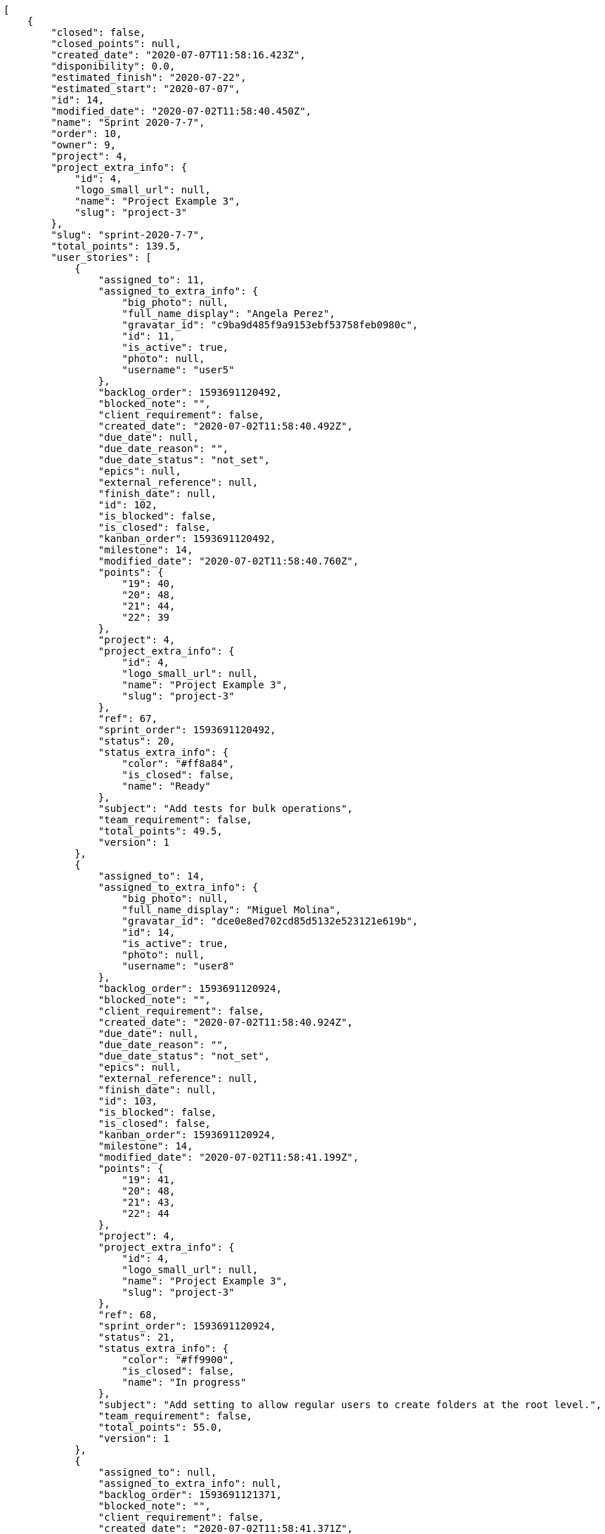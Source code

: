 [source,json]
----
[
    {
        "closed": false,
        "closed_points": null,
        "created_date": "2020-07-07T11:58:16.423Z",
        "disponibility": 0.0,
        "estimated_finish": "2020-07-22",
        "estimated_start": "2020-07-07",
        "id": 14,
        "modified_date": "2020-07-02T11:58:40.450Z",
        "name": "Sprint 2020-7-7",
        "order": 10,
        "owner": 9,
        "project": 4,
        "project_extra_info": {
            "id": 4,
            "logo_small_url": null,
            "name": "Project Example 3",
            "slug": "project-3"
        },
        "slug": "sprint-2020-7-7",
        "total_points": 139.5,
        "user_stories": [
            {
                "assigned_to": 11,
                "assigned_to_extra_info": {
                    "big_photo": null,
                    "full_name_display": "Angela Perez",
                    "gravatar_id": "c9ba9d485f9a9153ebf53758feb0980c",
                    "id": 11,
                    "is_active": true,
                    "photo": null,
                    "username": "user5"
                },
                "backlog_order": 1593691120492,
                "blocked_note": "",
                "client_requirement": false,
                "created_date": "2020-07-02T11:58:40.492Z",
                "due_date": null,
                "due_date_reason": "",
                "due_date_status": "not_set",
                "epics": null,
                "external_reference": null,
                "finish_date": null,
                "id": 102,
                "is_blocked": false,
                "is_closed": false,
                "kanban_order": 1593691120492,
                "milestone": 14,
                "modified_date": "2020-07-02T11:58:40.760Z",
                "points": {
                    "19": 40,
                    "20": 48,
                    "21": 44,
                    "22": 39
                },
                "project": 4,
                "project_extra_info": {
                    "id": 4,
                    "logo_small_url": null,
                    "name": "Project Example 3",
                    "slug": "project-3"
                },
                "ref": 67,
                "sprint_order": 1593691120492,
                "status": 20,
                "status_extra_info": {
                    "color": "#ff8a84",
                    "is_closed": false,
                    "name": "Ready"
                },
                "subject": "Add tests for bulk operations",
                "team_requirement": false,
                "total_points": 49.5,
                "version": 1
            },
            {
                "assigned_to": 14,
                "assigned_to_extra_info": {
                    "big_photo": null,
                    "full_name_display": "Miguel Molina",
                    "gravatar_id": "dce0e8ed702cd85d5132e523121e619b",
                    "id": 14,
                    "is_active": true,
                    "photo": null,
                    "username": "user8"
                },
                "backlog_order": 1593691120924,
                "blocked_note": "",
                "client_requirement": false,
                "created_date": "2020-07-02T11:58:40.924Z",
                "due_date": null,
                "due_date_reason": "",
                "due_date_status": "not_set",
                "epics": null,
                "external_reference": null,
                "finish_date": null,
                "id": 103,
                "is_blocked": false,
                "is_closed": false,
                "kanban_order": 1593691120924,
                "milestone": 14,
                "modified_date": "2020-07-02T11:58:41.199Z",
                "points": {
                    "19": 41,
                    "20": 48,
                    "21": 43,
                    "22": 44
                },
                "project": 4,
                "project_extra_info": {
                    "id": 4,
                    "logo_small_url": null,
                    "name": "Project Example 3",
                    "slug": "project-3"
                },
                "ref": 68,
                "sprint_order": 1593691120924,
                "status": 21,
                "status_extra_info": {
                    "color": "#ff9900",
                    "is_closed": false,
                    "name": "In progress"
                },
                "subject": "Add setting to allow regular users to create folders at the root level.",
                "team_requirement": false,
                "total_points": 55.0,
                "version": 1
            },
            {
                "assigned_to": null,
                "assigned_to_extra_info": null,
                "backlog_order": 1593691121371,
                "blocked_note": "",
                "client_requirement": false,
                "created_date": "2020-07-02T11:58:41.371Z",
                "due_date": null,
                "due_date_reason": "",
                "due_date_status": "not_set",
                "epics": null,
                "external_reference": null,
                "finish_date": null,
                "id": 104,
                "is_blocked": false,
                "is_closed": false,
                "kanban_order": 1593691121371,
                "milestone": 14,
                "modified_date": "2020-07-02T11:58:41.514Z",
                "points": {
                    "19": 44,
                    "20": 39,
                    "21": 41,
                    "22": 42
                },
                "project": 4,
                "project_extra_info": {
                    "id": 4,
                    "logo_small_url": null,
                    "name": "Project Example 3",
                    "slug": "project-3"
                },
                "ref": 69,
                "sprint_order": 1593691121371,
                "status": 22,
                "status_extra_info": {
                    "color": "#fcc000",
                    "is_closed": false,
                    "name": "Ready for test"
                },
                "subject": "Migrate to Python 3 and milk a beautiful cow",
                "team_requirement": false,
                "total_points": 13.5,
                "version": 1
            },
            {
                "assigned_to": 12,
                "assigned_to_extra_info": {
                    "big_photo": null,
                    "full_name_display": "Vanesa Garcia",
                    "gravatar_id": "74cb769a5e64d445b8550789e1553502",
                    "id": 12,
                    "is_active": true,
                    "photo": null,
                    "username": "user6"
                },
                "backlog_order": 1593691121621,
                "blocked_note": "",
                "client_requirement": false,
                "created_date": "2020-07-02T11:58:41.621Z",
                "due_date": null,
                "due_date_reason": "",
                "due_date_status": "not_set",
                "epics": null,
                "external_reference": null,
                "finish_date": null,
                "id": 105,
                "is_blocked": false,
                "is_closed": false,
                "kanban_order": 1593691121621,
                "milestone": 14,
                "modified_date": "2020-07-02T11:58:41.839Z",
                "points": {
                    "19": 45,
                    "20": 42,
                    "21": 44,
                    "22": 39
                },
                "project": 4,
                "project_extra_info": {
                    "id": 4,
                    "logo_small_url": null,
                    "name": "Project Example 3",
                    "slug": "project-3"
                },
                "ref": 70,
                "sprint_order": 1593691121621,
                "status": 19,
                "status_extra_info": {
                    "color": "#999999",
                    "is_closed": false,
                    "name": "New"
                },
                "subject": "Fixing templates for Django 1.6.",
                "team_requirement": false,
                "total_points": 21.5,
                "version": 1
            }
        ]
    },
    {
        "closed": false,
        "closed_points": 90.0,
        "created_date": "2020-06-22T11:57:22.164Z",
        "disponibility": 0.0,
        "estimated_finish": "2020-07-07",
        "estimated_start": "2020-06-22",
        "id": 9,
        "modified_date": "2020-07-02T11:57:48.575Z",
        "name": "Sprint 2020-6-22",
        "order": 10,
        "owner": 5,
        "project": 3,
        "project_extra_info": {
            "id": 3,
            "logo_small_url": null,
            "name": "Project Example 2",
            "slug": "project-2"
        },
        "slug": "sprint-2020-6-22",
        "total_points": 260.0,
        "user_stories": [
            {
                "assigned_to": 13,
                "assigned_to_extra_info": {
                    "big_photo": null,
                    "full_name_display": "Mohamed Ortega",
                    "gravatar_id": "6d7e702bd6c6fc568fca7577f9ca8c55",
                    "id": 13,
                    "is_active": true,
                    "photo": null,
                    "username": "user7"
                },
                "backlog_order": 1593691068611,
                "blocked_note": "",
                "client_requirement": false,
                "created_date": "2020-07-02T11:57:48.611Z",
                "due_date": null,
                "due_date_reason": "",
                "due_date_status": "not_set",
                "epics": null,
                "external_reference": null,
                "finish_date": null,
                "id": 63,
                "is_blocked": false,
                "is_closed": false,
                "kanban_order": 1593691068611,
                "milestone": 9,
                "modified_date": "2020-07-02T11:57:48.869Z",
                "points": {
                    "13": 30,
                    "14": 31,
                    "15": 25,
                    "16": 26
                },
                "project": 3,
                "project_extra_info": {
                    "id": 3,
                    "logo_small_url": null,
                    "name": "Project Example 2",
                    "slug": "project-2"
                },
                "ref": 64,
                "sprint_order": 1593691068611,
                "status": 13,
                "status_extra_info": {
                    "color": "#999999",
                    "is_closed": false,
                    "name": "New"
                },
                "subject": "get_actions() does not check for 'delete_selected' in actions",
                "team_requirement": false,
                "total_points": 8.0,
                "version": 1
            },
            {
                "assigned_to": 7,
                "assigned_to_extra_info": {
                    "big_photo": null,
                    "full_name_display": "Bego\u00f1a Flores",
                    "gravatar_id": "aed1e43be0f69f07ce6f34a907bc6328",
                    "id": 7,
                    "is_active": true,
                    "photo": null,
                    "username": "user1"
                },
                "backlog_order": 1593691069902,
                "blocked_note": "",
                "client_requirement": false,
                "created_date": "2020-07-02T11:57:49.902Z",
                "due_date": null,
                "due_date_reason": "",
                "due_date_status": "not_set",
                "epics": null,
                "external_reference": null,
                "finish_date": null,
                "id": 64,
                "is_blocked": false,
                "is_closed": false,
                "kanban_order": 1593691069902,
                "milestone": 9,
                "modified_date": "2020-07-02T11:57:50.106Z",
                "points": {
                    "13": 33,
                    "14": 35,
                    "15": 25,
                    "16": 27
                },
                "project": 3,
                "project_extra_info": {
                    "id": 3,
                    "logo_small_url": null,
                    "name": "Project Example 2",
                    "slug": "project-2"
                },
                "ref": 67,
                "sprint_order": 1593691069902,
                "status": 15,
                "status_extra_info": {
                    "color": "#ff9900",
                    "is_closed": false,
                    "name": "In progress"
                },
                "subject": "Implement the form",
                "team_requirement": false,
                "total_points": 30.5,
                "version": 1
            },
            {
                "assigned_to": 8,
                "assigned_to_extra_info": {
                    "big_photo": null,
                    "full_name_display": "Francisco Gil",
                    "gravatar_id": "5c921c7bd676b7b4992501005d243c42",
                    "id": 8,
                    "is_active": true,
                    "photo": null,
                    "username": "user2"
                },
                "backlog_order": 1593691070619,
                "blocked_note": "",
                "client_requirement": false,
                "created_date": "2020-07-02T11:57:50.619Z",
                "due_date": null,
                "due_date_reason": "",
                "due_date_status": "not_set",
                "epics": null,
                "external_reference": null,
                "finish_date": null,
                "id": 65,
                "is_blocked": false,
                "is_closed": false,
                "kanban_order": 1593691070619,
                "milestone": 9,
                "modified_date": "2020-07-02T11:57:50.796Z",
                "points": {
                    "13": 36,
                    "14": 33,
                    "15": 25,
                    "16": 36
                },
                "project": 3,
                "project_extra_info": {
                    "id": 3,
                    "logo_small_url": null,
                    "name": "Project Example 2",
                    "slug": "project-2"
                },
                "ref": 69,
                "sprint_order": 1593691070619,
                "status": 14,
                "status_extra_info": {
                    "color": "#ff8a84",
                    "is_closed": false,
                    "name": "Ready"
                },
                "subject": "Create testsuite with matrix builds",
                "team_requirement": false,
                "total_points": 90.0,
                "version": 1
            },
            {
                "assigned_to": 8,
                "assigned_to_extra_info": {
                    "big_photo": null,
                    "full_name_display": "Francisco Gil",
                    "gravatar_id": "5c921c7bd676b7b4992501005d243c42",
                    "id": 8,
                    "is_active": true,
                    "photo": null,
                    "username": "user2"
                },
                "backlog_order": 1593691071171,
                "blocked_note": "",
                "client_requirement": false,
                "created_date": "2020-07-02T11:57:51.171Z",
                "due_date": null,
                "due_date_reason": "",
                "due_date_status": "not_set",
                "epics": [
                    {
                        "color": "#204a87",
                        "id": 14,
                        "project": {
                            "id": 3,
                            "name": "Project Example 2",
                            "slug": "project-2"
                        },
                        "ref": 120,
                        "subject": "Add setting to allow regular users to create folders at the root level."
                    }
                ],
                "external_reference": null,
                "finish_date": null,
                "id": 66,
                "is_blocked": false,
                "is_closed": false,
                "kanban_order": 1593691071171,
                "milestone": 9,
                "modified_date": "2020-07-02T11:57:51.385Z",
                "points": {
                    "13": 34,
                    "14": 28,
                    "15": 25,
                    "16": 34
                },
                "project": 3,
                "project_extra_info": {
                    "id": 3,
                    "logo_small_url": null,
                    "name": "Project Example 2",
                    "slug": "project-2"
                },
                "ref": 71,
                "sprint_order": 1593691071171,
                "status": 13,
                "status_extra_info": {
                    "color": "#999999",
                    "is_closed": false,
                    "name": "New"
                },
                "subject": "Migrate to Python 3 and milk a beautiful cow",
                "team_requirement": false,
                "total_points": 27.0,
                "version": 1
            },
            {
                "assigned_to": 12,
                "assigned_to_extra_info": {
                    "big_photo": null,
                    "full_name_display": "Vanesa Garcia",
                    "gravatar_id": "74cb769a5e64d445b8550789e1553502",
                    "id": 12,
                    "is_active": true,
                    "photo": null,
                    "username": "user6"
                },
                "backlog_order": 1593691071505,
                "blocked_note": "",
                "client_requirement": false,
                "created_date": "2020-07-02T11:57:51.505Z",
                "due_date": null,
                "due_date_reason": "",
                "due_date_status": "not_set",
                "epics": null,
                "external_reference": null,
                "finish_date": "2020-07-02T11:57:52.553Z",
                "id": 67,
                "is_blocked": false,
                "is_closed": true,
                "kanban_order": 1593691071505,
                "milestone": 9,
                "modified_date": "2020-07-02T11:57:51.721Z",
                "points": {
                    "13": 36,
                    "14": 36,
                    "15": 25,
                    "16": 33
                },
                "project": 3,
                "project_extra_info": {
                    "id": 3,
                    "logo_small_url": null,
                    "name": "Project Example 2",
                    "slug": "project-2"
                },
                "ref": 72,
                "sprint_order": 1593691071505,
                "status": 16,
                "status_extra_info": {
                    "color": "#fcc000",
                    "is_closed": false,
                    "name": "Ready for test"
                },
                "subject": "Exception is thrown if trying to add a folder with existing name",
                "team_requirement": false,
                "total_points": 90.0,
                "version": 1
            },
            {
                "assigned_to": 13,
                "assigned_to_extra_info": {
                    "big_photo": null,
                    "full_name_display": "Mohamed Ortega",
                    "gravatar_id": "6d7e702bd6c6fc568fca7577f9ca8c55",
                    "id": 13,
                    "is_active": true,
                    "photo": null,
                    "username": "user7"
                },
                "backlog_order": 1593691072774,
                "blocked_note": "",
                "client_requirement": false,
                "created_date": "2020-07-02T11:57:52.774Z",
                "due_date": null,
                "due_date_reason": "",
                "due_date_status": "not_set",
                "epics": [
                    {
                        "color": "#204a87",
                        "id": 14,
                        "project": {
                            "id": 3,
                            "name": "Project Example 2",
                            "slug": "project-2"
                        },
                        "ref": 120,
                        "subject": "Add setting to allow regular users to create folders at the root level."
                    },
                    {
                        "color": "#f57900",
                        "id": 15,
                        "project": {
                            "id": 3,
                            "name": "Project Example 2",
                            "slug": "project-2"
                        },
                        "ref": 121,
                        "subject": "Patching subject"
                    }
                ],
                "external_reference": null,
                "finish_date": null,
                "id": 68,
                "is_blocked": false,
                "is_closed": false,
                "kanban_order": 1593691072774,
                "milestone": 9,
                "modified_date": "2020-07-02T11:57:53.042Z",
                "points": {
                    "13": 34,
                    "14": 28,
                    "15": 25,
                    "16": 27
                },
                "project": 3,
                "project_extra_info": {
                    "id": 3,
                    "logo_small_url": null,
                    "name": "Project Example 2",
                    "slug": "project-2"
                },
                "ref": 76,
                "sprint_order": 1593691072774,
                "status": 15,
                "status_extra_info": {
                    "color": "#ff9900",
                    "is_closed": false,
                    "name": "In progress"
                },
                "subject": "Create testsuite with matrix builds",
                "team_requirement": false,
                "total_points": 14.5,
                "version": 1
            }
        ]
    },
    {
        "closed": false,
        "closed_points": 202.0,
        "created_date": "2020-06-22T11:58:16.423Z",
        "disponibility": 0.0,
        "estimated_finish": "2020-07-07",
        "estimated_start": "2020-06-22",
        "id": 13,
        "modified_date": "2020-07-02T11:58:37.338Z",
        "name": "Sprint 2020-6-22",
        "order": 10,
        "owner": 9,
        "project": 4,
        "project_extra_info": {
            "id": 4,
            "logo_small_url": null,
            "name": "Project Example 3",
            "slug": "project-3"
        },
        "slug": "sprint-2020-6-22-1",
        "total_points": 212.0,
        "user_stories": [
            {
                "assigned_to": 11,
                "assigned_to_extra_info": {
                    "big_photo": null,
                    "full_name_display": "Angela Perez",
                    "gravatar_id": "c9ba9d485f9a9153ebf53758feb0980c",
                    "id": 11,
                    "is_active": true,
                    "photo": null,
                    "username": "user5"
                },
                "backlog_order": 1593691117371,
                "blocked_note": "",
                "client_requirement": false,
                "created_date": "2020-07-02T11:58:37.371Z",
                "due_date": null,
                "due_date_reason": "",
                "due_date_status": "not_set",
                "epics": null,
                "external_reference": null,
                "finish_date": null,
                "id": 98,
                "is_blocked": false,
                "is_closed": false,
                "kanban_order": 1593691117371,
                "milestone": 13,
                "modified_date": "2020-07-02T11:58:37.533Z",
                "points": {
                    "19": 38,
                    "20": 38,
                    "21": 38,
                    "22": 45
                },
                "project": 4,
                "project_extra_info": {
                    "id": 4,
                    "logo_small_url": null,
                    "name": "Project Example 3",
                    "slug": "project-3"
                },
                "ref": 58,
                "sprint_order": 1593691117371,
                "status": 22,
                "status_extra_info": {
                    "color": "#fcc000",
                    "is_closed": false,
                    "name": "Ready for test"
                },
                "subject": "Migrate to Python 3 and milk a beautiful cow",
                "team_requirement": false,
                "total_points": 10.0,
                "version": 1
            },
            {
                "assigned_to": null,
                "assigned_to_extra_info": null,
                "backlog_order": 1593691117939,
                "blocked_note": "",
                "client_requirement": false,
                "created_date": "2020-07-02T11:58:37.939Z",
                "due_date": null,
                "due_date_reason": "",
                "due_date_status": "not_set",
                "epics": null,
                "external_reference": null,
                "finish_date": "2020-07-02T11:58:38.356Z",
                "id": 99,
                "is_blocked": false,
                "is_closed": true,
                "kanban_order": 1593691117939,
                "milestone": 13,
                "modified_date": "2020-07-02T11:58:38.107Z",
                "points": {
                    "19": 45,
                    "20": 42,
                    "21": 43,
                    "22": 43
                },
                "project": 4,
                "project_extra_info": {
                    "id": 4,
                    "logo_small_url": null,
                    "name": "Project Example 3",
                    "slug": "project-3"
                },
                "ref": 60,
                "sprint_order": 1593691117939,
                "status": 19,
                "status_extra_info": {
                    "color": "#999999",
                    "is_closed": false,
                    "name": "New"
                },
                "subject": "Lighttpd x-sendfile support",
                "team_requirement": false,
                "total_points": 23.0,
                "version": 1
            },
            {
                "assigned_to": 6,
                "assigned_to_extra_info": {
                    "big_photo": null,
                    "full_name_display": "Vanesa Torres",
                    "gravatar_id": "b579f05d7d36f4588b11887093e4ce44",
                    "id": 6,
                    "is_active": true,
                    "photo": null,
                    "username": "user2114747470430251528"
                },
                "backlog_order": 1593691118551,
                "blocked_note": "",
                "client_requirement": false,
                "created_date": "2020-07-02T11:58:38.551Z",
                "due_date": null,
                "due_date_reason": "",
                "due_date_status": "not_set",
                "epics": null,
                "external_reference": null,
                "finish_date": "2020-07-02T11:58:39.104Z",
                "id": 100,
                "is_blocked": false,
                "is_closed": true,
                "kanban_order": 1593691118551,
                "milestone": 13,
                "modified_date": "2020-07-02T11:58:38.766Z",
                "points": {
                    "19": 48,
                    "20": 40,
                    "21": 48,
                    "22": 45
                },
                "project": 4,
                "project_extra_info": {
                    "id": 4,
                    "logo_small_url": null,
                    "name": "Project Example 3",
                    "slug": "project-3"
                },
                "ref": 62,
                "sprint_order": 1593691118551,
                "status": 21,
                "status_extra_info": {
                    "color": "#ff9900",
                    "is_closed": false,
                    "name": "In progress"
                },
                "subject": "Implement the form",
                "team_requirement": false,
                "total_points": 91.0,
                "version": 1
            },
            {
                "assigned_to": 9,
                "assigned_to_extra_info": {
                    "big_photo": null,
                    "full_name_display": "Catalina Fernandez",
                    "gravatar_id": "9971a763f5dfc5cbd1ce1d2865b4fcfa",
                    "id": 9,
                    "is_active": true,
                    "photo": null,
                    "username": "user3"
                },
                "backlog_order": 1593691119339,
                "blocked_note": "",
                "client_requirement": false,
                "created_date": "2020-07-02T11:58:39.339Z",
                "due_date": null,
                "due_date_reason": "",
                "due_date_status": "not_set",
                "epics": [
                    {
                        "color": "#ce5c00",
                        "id": 21,
                        "project": {
                            "id": 4,
                            "name": "Project Example 3",
                            "slug": "project-3"
                        },
                        "ref": 103,
                        "subject": "Feature/improved image admin"
                    }
                ],
                "external_reference": null,
                "finish_date": "2020-07-02T11:58:40.271Z",
                "id": 101,
                "is_blocked": false,
                "is_closed": true,
                "kanban_order": 1593691119339,
                "milestone": 13,
                "modified_date": "2020-07-02T11:58:39.583Z",
                "points": {
                    "19": 44,
                    "20": 47,
                    "21": 47,
                    "22": 48
                },
                "project": 4,
                "project_extra_info": {
                    "id": 4,
                    "logo_small_url": null,
                    "name": "Project Example 3",
                    "slug": "project-3"
                },
                "ref": 64,
                "sprint_order": 1593691119339,
                "status": 20,
                "status_extra_info": {
                    "color": "#ff8a84",
                    "is_closed": false,
                    "name": "Ready"
                },
                "subject": "Exception is thrown if trying to add a folder with existing name",
                "team_requirement": false,
                "total_points": 88.0,
                "version": 1
            }
        ]
    },
    {
        "closed": false,
        "closed_points": 56.0,
        "created_date": "2020-06-07T11:56:46.784Z",
        "disponibility": 0.0,
        "estimated_finish": "2020-06-22",
        "estimated_start": "2020-06-07",
        "id": 5,
        "modified_date": "2020-07-02T11:56:59.013Z",
        "name": "Sprint 2020-6-7",
        "order": 10,
        "owner": 13,
        "project": 2,
        "project_extra_info": {
            "id": 2,
            "logo_small_url": null,
            "name": "Project Example 1",
            "slug": "project-1"
        },
        "slug": "sprint-2020-6-7",
        "total_points": 167.0,
        "user_stories": [
            {
                "assigned_to": 13,
                "assigned_to_extra_info": {
                    "big_photo": null,
                    "full_name_display": "Mohamed Ortega",
                    "gravatar_id": "6d7e702bd6c6fc568fca7577f9ca8c55",
                    "id": 13,
                    "is_active": true,
                    "photo": null,
                    "username": "user7"
                },
                "backlog_order": 1593691019063,
                "blocked_note": "",
                "client_requirement": false,
                "created_date": "2020-07-02T11:56:59.063Z",
                "due_date": null,
                "due_date_reason": "",
                "due_date_status": "not_set",
                "epics": null,
                "external_reference": null,
                "finish_date": null,
                "id": 29,
                "is_blocked": false,
                "is_closed": false,
                "kanban_order": 1593691019063,
                "milestone": 5,
                "modified_date": "2020-07-02T11:56:59.309Z",
                "points": {
                    "10": 23,
                    "7": 18,
                    "8": 19,
                    "9": 23
                },
                "project": 2,
                "project_extra_info": {
                    "id": 2,
                    "logo_small_url": null,
                    "name": "Project Example 1",
                    "slug": "project-1"
                },
                "ref": 40,
                "sprint_order": 1593691019063,
                "status": 9,
                "status_extra_info": {
                    "color": "#ff9900",
                    "is_closed": false,
                    "name": "In progress"
                },
                "subject": "get_actions() does not check for 'delete_selected' in actions",
                "team_requirement": false,
                "total_points": 48.0,
                "version": 1
            },
            {
                "assigned_to": 10,
                "assigned_to_extra_info": {
                    "big_photo": null,
                    "full_name_display": "Enrique Crespo",
                    "gravatar_id": "f31e0063c7cd6da19b6467bc48d2b14b",
                    "id": 10,
                    "is_active": true,
                    "photo": null,
                    "username": "user4"
                },
                "backlog_order": 1593691021050,
                "blocked_note": "",
                "client_requirement": false,
                "created_date": "2020-07-02T11:57:01.050Z",
                "due_date": null,
                "due_date_reason": "",
                "due_date_status": "not_set",
                "epics": null,
                "external_reference": null,
                "finish_date": null,
                "id": 30,
                "is_blocked": false,
                "is_closed": false,
                "kanban_order": 1593691021050,
                "milestone": 5,
                "modified_date": "2020-07-02T11:57:01.303Z",
                "points": {
                    "10": 22,
                    "7": 17,
                    "8": 18,
                    "9": 17
                },
                "project": 2,
                "project_extra_info": {
                    "id": 2,
                    "logo_small_url": null,
                    "name": "Project Example 1",
                    "slug": "project-1"
                },
                "ref": 45,
                "sprint_order": 1593691021050,
                "status": 10,
                "status_extra_info": {
                    "color": "#fcc000",
                    "is_closed": false,
                    "name": "Ready for test"
                },
                "subject": "Lighttpd support",
                "team_requirement": false,
                "total_points": 20.0,
                "version": 1
            },
            {
                "assigned_to": 7,
                "assigned_to_extra_info": {
                    "big_photo": null,
                    "full_name_display": "Bego\u00f1a Flores",
                    "gravatar_id": "aed1e43be0f69f07ce6f34a907bc6328",
                    "id": 7,
                    "is_active": true,
                    "photo": null,
                    "username": "user1"
                },
                "backlog_order": 1593691021894,
                "blocked_note": "",
                "client_requirement": false,
                "created_date": "2020-07-02T11:57:01.894Z",
                "due_date": null,
                "due_date_reason": "",
                "due_date_status": "not_set",
                "epics": null,
                "external_reference": null,
                "finish_date": null,
                "id": 31,
                "is_blocked": false,
                "is_closed": false,
                "kanban_order": 1593691021894,
                "milestone": 5,
                "modified_date": "2020-07-02T11:57:02.181Z",
                "points": {
                    "10": 18,
                    "7": 18,
                    "8": 22,
                    "9": 21
                },
                "project": 2,
                "project_extra_info": {
                    "id": 2,
                    "logo_small_url": null,
                    "name": "Project Example 1",
                    "slug": "project-1"
                },
                "ref": 47,
                "sprint_order": 1593691021894,
                "status": 7,
                "status_extra_info": {
                    "color": "#999999",
                    "is_closed": false,
                    "name": "New"
                },
                "subject": "Implement the form",
                "team_requirement": false,
                "total_points": 29.0,
                "version": 1
            },
            {
                "assigned_to": null,
                "assigned_to_extra_info": null,
                "backlog_order": 1593691023904,
                "blocked_note": "",
                "client_requirement": false,
                "created_date": "2020-07-02T11:57:03.904Z",
                "due_date": null,
                "due_date_reason": "",
                "due_date_status": "not_set",
                "epics": null,
                "external_reference": null,
                "finish_date": "2020-07-02T11:57:04.219Z",
                "id": 32,
                "is_blocked": false,
                "is_closed": true,
                "kanban_order": 1593691023904,
                "milestone": 5,
                "modified_date": "2020-07-02T11:57:04.085Z",
                "points": {
                    "10": 17,
                    "7": 23,
                    "8": 20,
                    "9": 15
                },
                "project": 2,
                "project_extra_info": {
                    "id": 2,
                    "logo_small_url": null,
                    "name": "Project Example 1",
                    "slug": "project-1"
                },
                "ref": 53,
                "sprint_order": 1593691023904,
                "status": 8,
                "status_extra_info": {
                    "color": "#ff8a84",
                    "is_closed": false,
                    "name": "Ready"
                },
                "subject": "Support for bulk actions",
                "team_requirement": false,
                "total_points": 30.5,
                "version": 1
            },
            {
                "assigned_to": 10,
                "assigned_to_extra_info": {
                    "big_photo": null,
                    "full_name_display": "Enrique Crespo",
                    "gravatar_id": "f31e0063c7cd6da19b6467bc48d2b14b",
                    "id": 10,
                    "is_active": true,
                    "photo": null,
                    "username": "user4"
                },
                "backlog_order": 1593691025261,
                "blocked_note": "",
                "client_requirement": false,
                "created_date": "2020-07-02T11:57:05.261Z",
                "due_date": null,
                "due_date_reason": "",
                "due_date_status": "not_set",
                "epics": [
                    {
                        "color": "#cc0000",
                        "id": 11,
                        "project": {
                            "id": 2,
                            "name": "Project Example 1",
                            "slug": "project-1"
                        },
                        "ref": 99,
                        "subject": "Lighttpd x-sendfile support"
                    },
                    {
                        "color": "#f57900",
                        "id": 15,
                        "project": {
                            "id": 3,
                            "name": "Project Example 2",
                            "slug": "project-2"
                        },
                        "ref": 121,
                        "subject": "Patching subject"
                    }
                ],
                "external_reference": null,
                "finish_date": "2020-07-02T11:57:05.740Z",
                "id": 33,
                "is_blocked": false,
                "is_closed": true,
                "kanban_order": 1593691025261,
                "milestone": 5,
                "modified_date": "2020-07-02T11:57:05.500Z",
                "points": {
                    "10": 15,
                    "7": 14,
                    "8": 16,
                    "9": 17
                },
                "project": 2,
                "project_extra_info": {
                    "id": 2,
                    "logo_small_url": null,
                    "name": "Project Example 1",
                    "slug": "project-1"
                },
                "ref": 58,
                "sprint_order": 1593691025261,
                "status": 10,
                "status_extra_info": {
                    "color": "#fcc000",
                    "is_closed": false,
                    "name": "Ready for test"
                },
                "subject": "Lighttpd x-sendfile support",
                "team_requirement": false,
                "total_points": 3.5,
                "version": 1
            },
            {
                "assigned_to": 10,
                "assigned_to_extra_info": {
                    "big_photo": null,
                    "full_name_display": "Enrique Crespo",
                    "gravatar_id": "f31e0063c7cd6da19b6467bc48d2b14b",
                    "id": 10,
                    "is_active": true,
                    "photo": null,
                    "username": "user4"
                },
                "backlog_order": 1593691026602,
                "blocked_note": "",
                "client_requirement": false,
                "created_date": "2020-07-02T11:57:06.602Z",
                "due_date": null,
                "due_date_reason": "",
                "due_date_status": "not_set",
                "epics": [
                    {
                        "color": "#8ae234",
                        "id": 8,
                        "project": {
                            "id": 2,
                            "name": "Project Example 1",
                            "slug": "project-1"
                        },
                        "ref": 96,
                        "subject": "Create testsuite with matrix builds"
                    }
                ],
                "external_reference": null,
                "finish_date": null,
                "id": 34,
                "is_blocked": false,
                "is_closed": false,
                "kanban_order": 1593691026602,
                "milestone": 5,
                "modified_date": "2020-07-02T11:57:06.831Z",
                "points": {
                    "10": 16,
                    "7": 20,
                    "8": 18,
                    "9": 17
                },
                "project": 2,
                "project_extra_info": {
                    "id": 2,
                    "logo_small_url": null,
                    "name": "Project Example 1",
                    "slug": "project-1"
                },
                "ref": 61,
                "sprint_order": 1593691026602,
                "status": 7,
                "status_extra_info": {
                    "color": "#999999",
                    "is_closed": false,
                    "name": "New"
                },
                "subject": "Migrate to Python 3 and milk a beautiful cow",
                "team_requirement": false,
                "total_points": 14.0,
                "version": 1
            },
            {
                "assigned_to": 10,
                "assigned_to_extra_info": {
                    "big_photo": null,
                    "full_name_display": "Enrique Crespo",
                    "gravatar_id": "f31e0063c7cd6da19b6467bc48d2b14b",
                    "id": 10,
                    "is_active": true,
                    "photo": null,
                    "username": "user4"
                },
                "backlog_order": 1593691028945,
                "blocked_note": "",
                "client_requirement": false,
                "created_date": "2020-07-02T11:57:08.946Z",
                "due_date": null,
                "due_date_reason": "",
                "due_date_status": "not_set",
                "epics": [
                    {
                        "color": "#cc0000",
                        "id": 11,
                        "project": {
                            "id": 2,
                            "name": "Project Example 1",
                            "slug": "project-1"
                        },
                        "ref": 99,
                        "subject": "Lighttpd x-sendfile support"
                    }
                ],
                "external_reference": null,
                "finish_date": "2020-07-02T11:57:09.407Z",
                "id": 35,
                "is_blocked": false,
                "is_closed": true,
                "kanban_order": 1593691028945,
                "milestone": 5,
                "modified_date": "2020-07-02T11:57:09.244Z",
                "points": {
                    "10": 17,
                    "7": 19,
                    "8": 21,
                    "9": 19
                },
                "project": 2,
                "project_extra_info": {
                    "id": 2,
                    "logo_small_url": null,
                    "name": "Project Example 1",
                    "slug": "project-1"
                },
                "ref": 67,
                "sprint_order": 1593691028945,
                "status": 7,
                "status_extra_info": {
                    "color": "#999999",
                    "is_closed": false,
                    "name": "New"
                },
                "subject": "Support for bulk actions",
                "team_requirement": false,
                "total_points": 22.0,
                "version": 1
            }
        ]
    },
    {
        "closed": false,
        "closed_points": null,
        "created_date": "2020-06-07T11:58:16.423Z",
        "disponibility": 0.0,
        "estimated_finish": "2020-06-22",
        "estimated_start": "2020-06-07",
        "id": 12,
        "modified_date": "2020-07-02T11:58:31.313Z",
        "name": "Sprint 2020-6-7",
        "order": 10,
        "owner": 10,
        "project": 4,
        "project_extra_info": {
            "id": 4,
            "logo_small_url": null,
            "name": "Project Example 3",
            "slug": "project-3"
        },
        "slug": "sprint-2020-6-7-2",
        "total_points": 118.0,
        "user_stories": [
            {
                "assigned_to": 6,
                "assigned_to_extra_info": {
                    "big_photo": null,
                    "full_name_display": "Vanesa Torres",
                    "gravatar_id": "b579f05d7d36f4588b11887093e4ce44",
                    "id": 6,
                    "is_active": true,
                    "photo": null,
                    "username": "user2114747470430251528"
                },
                "backlog_order": 1593691111349,
                "blocked_note": "",
                "client_requirement": false,
                "created_date": "2020-07-02T11:58:31.349Z",
                "due_date": null,
                "due_date_reason": "",
                "due_date_status": "not_set",
                "epics": null,
                "external_reference": null,
                "finish_date": null,
                "id": 95,
                "is_blocked": false,
                "is_closed": false,
                "kanban_order": 1593691111349,
                "milestone": 12,
                "modified_date": "2020-07-02T11:58:31.540Z",
                "points": {
                    "19": 44,
                    "20": 42,
                    "21": 47,
                    "22": 41
                },
                "project": 4,
                "project_extra_info": {
                    "id": 4,
                    "logo_small_url": null,
                    "name": "Project Example 3",
                    "slug": "project-3"
                },
                "ref": 42,
                "sprint_order": 1593691111349,
                "status": 21,
                "status_extra_info": {
                    "color": "#ff9900",
                    "is_closed": false,
                    "name": "In progress"
                },
                "subject": "Exception is thrown if trying to add a folder with existing name",
                "team_requirement": false,
                "total_points": 33.0,
                "version": 1
            },
            {
                "assigned_to": null,
                "assigned_to_extra_info": null,
                "backlog_order": 1593691113017,
                "blocked_note": "",
                "client_requirement": false,
                "created_date": "2020-07-02T11:58:33.017Z",
                "due_date": null,
                "due_date_reason": "",
                "due_date_status": "not_set",
                "epics": null,
                "external_reference": null,
                "finish_date": null,
                "id": 96,
                "is_blocked": false,
                "is_closed": false,
                "kanban_order": 1593691113017,
                "milestone": 12,
                "modified_date": "2020-07-02T11:58:33.188Z",
                "points": {
                    "19": 47,
                    "20": 42,
                    "21": 41,
                    "22": 44
                },
                "project": 4,
                "project_extra_info": {
                    "id": 4,
                    "logo_small_url": null,
                    "name": "Project Example 3",
                    "slug": "project-3"
                },
                "ref": 47,
                "sprint_order": 1593691113017,
                "status": 22,
                "status_extra_info": {
                    "color": "#fcc000",
                    "is_closed": false,
                    "name": "Ready for test"
                },
                "subject": "Create testsuite with matrix builds",
                "team_requirement": false,
                "total_points": 33.0,
                "version": 1
            },
            {
                "assigned_to": 9,
                "assigned_to_extra_info": {
                    "big_photo": null,
                    "full_name_display": "Catalina Fernandez",
                    "gravatar_id": "9971a763f5dfc5cbd1ce1d2865b4fcfa",
                    "id": 9,
                    "is_active": true,
                    "photo": null,
                    "username": "user3"
                },
                "backlog_order": 1593691114707,
                "blocked_note": "",
                "client_requirement": false,
                "created_date": "2020-07-02T11:58:34.707Z",
                "due_date": null,
                "due_date_reason": "",
                "due_date_status": "not_set",
                "epics": null,
                "external_reference": null,
                "finish_date": null,
                "id": 97,
                "is_blocked": false,
                "is_closed": false,
                "kanban_order": 1593691114707,
                "milestone": 12,
                "modified_date": "2020-07-02T11:58:34.944Z",
                "points": {
                    "19": 38,
                    "20": 45,
                    "21": 41,
                    "22": 48
                },
                "project": 4,
                "project_extra_info": {
                    "id": 4,
                    "logo_small_url": null,
                    "name": "Project Example 3",
                    "slug": "project-3"
                },
                "ref": 52,
                "sprint_order": 1593691114707,
                "status": 22,
                "status_extra_info": {
                    "color": "#fcc000",
                    "is_closed": false,
                    "name": "Ready for test"
                },
                "subject": "Support for bulk actions",
                "team_requirement": false,
                "total_points": 52.0,
                "version": 1
            }
        ]
    },
    {
        "closed": false,
        "closed_points": 8.5,
        "created_date": "2020-06-07T11:57:22.164Z",
        "disponibility": 0.0,
        "estimated_finish": "2020-06-22",
        "estimated_start": "2020-06-07",
        "id": 8,
        "modified_date": "2020-07-02T11:57:41.999Z",
        "name": "Sprint 2020-6-7",
        "order": 10,
        "owner": 14,
        "project": 3,
        "project_extra_info": {
            "id": 3,
            "logo_small_url": null,
            "name": "Project Example 2",
            "slug": "project-2"
        },
        "slug": "sprint-2020-6-7-1",
        "total_points": 139.0,
        "user_stories": [
            {
                "assigned_to": 6,
                "assigned_to_extra_info": {
                    "big_photo": null,
                    "full_name_display": "Vanesa Torres",
                    "gravatar_id": "b579f05d7d36f4588b11887093e4ce44",
                    "id": 6,
                    "is_active": true,
                    "photo": null,
                    "username": "user2114747470430251528"
                },
                "backlog_order": 1593691062061,
                "blocked_note": "",
                "client_requirement": false,
                "created_date": "2020-07-02T11:57:42.061Z",
                "due_date": null,
                "due_date_reason": "",
                "due_date_status": "not_set",
                "epics": null,
                "external_reference": null,
                "finish_date": null,
                "id": 58,
                "is_blocked": false,
                "is_closed": false,
                "kanban_order": 1593691062061,
                "milestone": 8,
                "modified_date": "2020-07-02T11:57:42.314Z",
                "points": {
                    "13": 27,
                    "14": 31,
                    "15": 25,
                    "16": 29
                },
                "project": 3,
                "project_extra_info": {
                    "id": 3,
                    "logo_small_url": null,
                    "name": "Project Example 2",
                    "slug": "project-2"
                },
                "ref": 46,
                "sprint_order": 1593691062061,
                "status": 16,
                "status_extra_info": {
                    "color": "#fcc000",
                    "is_closed": false,
                    "name": "Ready for test"
                },
                "subject": "Added file copying and processing of images (resizing)",
                "team_requirement": false,
                "total_points": 7.5,
                "version": 1
            },
            {
                "assigned_to": 9,
                "assigned_to_extra_info": {
                    "big_photo": null,
                    "full_name_display": "Catalina Fernandez",
                    "gravatar_id": "9971a763f5dfc5cbd1ce1d2865b4fcfa",
                    "id": 9,
                    "is_active": true,
                    "photo": null,
                    "username": "user3"
                },
                "backlog_order": 1593691064587,
                "blocked_note": "",
                "client_requirement": false,
                "created_date": "2020-07-02T11:57:44.587Z",
                "due_date": null,
                "due_date_reason": "",
                "due_date_status": "not_set",
                "epics": null,
                "external_reference": null,
                "finish_date": null,
                "id": 59,
                "is_blocked": false,
                "is_closed": false,
                "kanban_order": 1593691064587,
                "milestone": 8,
                "modified_date": "2020-07-02T11:57:44.813Z",
                "points": {
                    "13": 34,
                    "14": 29,
                    "15": 25,
                    "16": 27
                },
                "project": 3,
                "project_extra_info": {
                    "id": 3,
                    "logo_small_url": null,
                    "name": "Project Example 2",
                    "slug": "project-2"
                },
                "ref": 52,
                "sprint_order": 1593691064587,
                "status": 15,
                "status_extra_info": {
                    "color": "#ff9900",
                    "is_closed": false,
                    "name": "In progress"
                },
                "subject": "Added file copying and processing of images (resizing)",
                "team_requirement": false,
                "total_points": 15.5,
                "version": 1
            },
            {
                "assigned_to": null,
                "assigned_to_extra_info": null,
                "backlog_order": 1593691065224,
                "blocked_note": "",
                "client_requirement": false,
                "created_date": "2020-07-02T11:57:45.224Z",
                "due_date": null,
                "due_date_reason": "",
                "due_date_status": "not_set",
                "epics": null,
                "external_reference": null,
                "finish_date": null,
                "id": 60,
                "is_blocked": false,
                "is_closed": false,
                "kanban_order": 1593691065224,
                "milestone": 8,
                "modified_date": "2020-07-02T11:57:45.452Z",
                "points": {
                    "13": 29,
                    "14": 27,
                    "15": 25,
                    "16": 36
                },
                "project": 3,
                "project_extra_info": {
                    "id": 3,
                    "logo_small_url": null,
                    "name": "Project Example 2",
                    "slug": "project-2"
                },
                "ref": 54,
                "sprint_order": 1593691065224,
                "status": 14,
                "status_extra_info": {
                    "color": "#ff8a84",
                    "is_closed": false,
                    "name": "Ready"
                },
                "subject": "Exception is thrown if trying to add a folder with existing name",
                "team_requirement": false,
                "total_points": 42.5,
                "version": 1
            },
            {
                "assigned_to": 8,
                "assigned_to_extra_info": {
                    "big_photo": null,
                    "full_name_display": "Francisco Gil",
                    "gravatar_id": "5c921c7bd676b7b4992501005d243c42",
                    "id": 8,
                    "is_active": true,
                    "photo": null,
                    "username": "user2"
                },
                "backlog_order": 1593691066083,
                "blocked_note": "",
                "client_requirement": false,
                "created_date": "2020-07-02T11:57:46.083Z",
                "due_date": null,
                "due_date_reason": "",
                "due_date_status": "not_set",
                "epics": null,
                "external_reference": null,
                "finish_date": "2020-07-02T11:57:46.506Z",
                "id": 61,
                "is_blocked": false,
                "is_closed": true,
                "kanban_order": 1593691066083,
                "milestone": 8,
                "modified_date": "2020-07-02T11:57:46.343Z",
                "points": {
                    "13": 31,
                    "14": 27,
                    "15": 25,
                    "16": 30
                },
                "project": 3,
                "project_extra_info": {
                    "id": 3,
                    "logo_small_url": null,
                    "name": "Project Example 2",
                    "slug": "project-2"
                },
                "ref": 56,
                "sprint_order": 1593691066083,
                "status": 16,
                "status_extra_info": {
                    "color": "#fcc000",
                    "is_closed": false,
                    "name": "Ready for test"
                },
                "subject": "Feature/improved image admin",
                "team_requirement": false,
                "total_points": 8.5,
                "version": 1
            },
            {
                "assigned_to": 11,
                "assigned_to_extra_info": {
                    "big_photo": null,
                    "full_name_display": "Angela Perez",
                    "gravatar_id": "c9ba9d485f9a9153ebf53758feb0980c",
                    "id": 11,
                    "is_active": true,
                    "photo": null,
                    "username": "user5"
                },
                "backlog_order": 1593691066770,
                "blocked_note": "",
                "client_requirement": false,
                "created_date": "2020-07-02T11:57:46.770Z",
                "due_date": null,
                "due_date_reason": "",
                "due_date_status": "not_set",
                "epics": [
                    {
                        "color": "#204a87",
                        "id": 14,
                        "project": {
                            "id": 3,
                            "name": "Project Example 2",
                            "slug": "project-2"
                        },
                        "ref": 120,
                        "subject": "Add setting to allow regular users to create folders at the root level."
                    }
                ],
                "external_reference": null,
                "finish_date": null,
                "id": 62,
                "is_blocked": false,
                "is_closed": false,
                "kanban_order": 1593691066770,
                "milestone": 8,
                "modified_date": "2020-07-02T11:57:47.014Z",
                "points": {
                    "13": 36,
                    "14": 35,
                    "15": 25,
                    "16": 31
                },
                "project": 3,
                "project_extra_info": {
                    "id": 3,
                    "logo_small_url": null,
                    "name": "Project Example 2",
                    "slug": "project-2"
                },
                "ref": 58,
                "sprint_order": 1593691066770,
                "status": 13,
                "status_extra_info": {
                    "color": "#999999",
                    "is_closed": false,
                    "name": "New"
                },
                "subject": "Add tests for bulk operations",
                "team_requirement": false,
                "total_points": 65.0,
                "version": 1
            }
        ]
    },
    {
        "closed": false,
        "closed_points": 44.0,
        "created_date": "2020-05-23T11:56:21.173Z",
        "disponibility": 0.0,
        "estimated_finish": "2020-06-07",
        "estimated_start": "2020-05-23",
        "id": 2,
        "modified_date": "2020-07-02T11:56:24.519Z",
        "name": "Sprint 2020-5-23",
        "order": 10,
        "owner": 10,
        "project": 1,
        "project_extra_info": {
            "id": 1,
            "logo_small_url": null,
            "name": "Beta project patch",
            "slug": "project-0"
        },
        "slug": "sprint-2020-5-23",
        "total_points": 240.5,
        "user_stories": [
            {
                "assigned_to": null,
                "assigned_to_extra_info": null,
                "backlog_order": 1593690984552,
                "blocked_note": "",
                "client_requirement": false,
                "created_date": "2020-07-02T11:56:24.552Z",
                "due_date": null,
                "due_date_reason": "",
                "due_date_status": "not_set",
                "epics": [
                    {
                        "color": "#3465a4",
                        "id": 1,
                        "project": {
                            "id": 1,
                            "name": "Beta project patch",
                            "slug": "project-0"
                        },
                        "ref": 64,
                        "subject": "Added file copying and processing of images (resizing)"
                    },
                    {
                        "color": "#d3d7cf",
                        "id": 6,
                        "project": {
                            "id": 1,
                            "name": "Beta project patch",
                            "slug": "project-0"
                        },
                        "ref": 69,
                        "subject": "Experimental: modular file types"
                    }
                ],
                "external_reference": null,
                "finish_date": null,
                "id": 4,
                "is_blocked": false,
                "is_closed": false,
                "kanban_order": 1593690984552,
                "milestone": 2,
                "modified_date": "2020-07-02T11:56:24.735Z",
                "points": {
                    "1": 11,
                    "2": 12,
                    "3": 9,
                    "4": 12
                },
                "project": 1,
                "project_extra_info": {
                    "id": 1,
                    "logo_small_url": null,
                    "name": "Beta project patch",
                    "slug": "project-0"
                },
                "ref": 13,
                "sprint_order": 1593690984552,
                "status": 3,
                "status_extra_info": {
                    "color": "#ff9900",
                    "is_closed": false,
                    "name": "In progress"
                },
                "subject": "Support for bulk actions",
                "team_requirement": false,
                "total_points": 110.0,
                "version": 1
            },
            {
                "assigned_to": 7,
                "assigned_to_extra_info": {
                    "big_photo": null,
                    "full_name_display": "Bego\u00f1a Flores",
                    "gravatar_id": "aed1e43be0f69f07ce6f34a907bc6328",
                    "id": 7,
                    "is_active": true,
                    "photo": null,
                    "username": "user1"
                },
                "backlog_order": 1593690985487,
                "blocked_note": "",
                "client_requirement": false,
                "created_date": "2020-07-02T11:56:25.487Z",
                "due_date": null,
                "due_date_reason": "",
                "due_date_status": "not_set",
                "epics": [
                    {
                        "color": "#888a85",
                        "id": 5,
                        "project": {
                            "id": 1,
                            "name": "Beta project patch",
                            "slug": "project-0"
                        },
                        "ref": 68,
                        "subject": "Migrate to Python 3 and milk a beautiful cow"
                    }
                ],
                "external_reference": null,
                "finish_date": null,
                "id": 5,
                "is_blocked": false,
                "is_closed": false,
                "kanban_order": 1593690985487,
                "milestone": 2,
                "modified_date": "2020-07-02T11:56:25.698Z",
                "points": {
                    "1": 6,
                    "2": 5,
                    "3": 9,
                    "4": 5
                },
                "project": 1,
                "project_extra_info": {
                    "id": 1,
                    "logo_small_url": null,
                    "name": "Beta project patch",
                    "slug": "project-0"
                },
                "ref": 16,
                "sprint_order": 1593690985487,
                "status": 3,
                "status_extra_info": {
                    "color": "#ff9900",
                    "is_closed": false,
                    "name": "In progress"
                },
                "subject": "Add tests for bulk operations",
                "team_requirement": false,
                "total_points": 17.0,
                "version": 1
            },
            {
                "assigned_to": null,
                "assigned_to_extra_info": null,
                "backlog_order": 1593690986943,
                "blocked_note": "",
                "client_requirement": false,
                "created_date": "2020-07-02T11:56:26.943Z",
                "due_date": null,
                "due_date_reason": "",
                "due_date_status": "not_set",
                "epics": null,
                "external_reference": null,
                "finish_date": null,
                "id": 6,
                "is_blocked": false,
                "is_closed": false,
                "kanban_order": 1593690986943,
                "milestone": 2,
                "modified_date": "2020-07-02T11:56:27.108Z",
                "points": {
                    "1": 3,
                    "2": 2,
                    "3": 11,
                    "4": 6
                },
                "project": 1,
                "project_extra_info": {
                    "id": 1,
                    "logo_small_url": null,
                    "name": "Beta project patch",
                    "slug": "project-0"
                },
                "ref": 21,
                "sprint_order": 1593690986943,
                "status": 1,
                "status_extra_info": {
                    "color": "#999999",
                    "is_closed": false,
                    "name": "Patch status name"
                },
                "subject": "Lighttpd x-sendfile support",
                "team_requirement": false,
                "total_points": 23.5,
                "version": 1
            },
            {
                "assigned_to": 12,
                "assigned_to_extra_info": {
                    "big_photo": null,
                    "full_name_display": "Vanesa Garcia",
                    "gravatar_id": "74cb769a5e64d445b8550789e1553502",
                    "id": 12,
                    "is_active": true,
                    "photo": null,
                    "username": "user6"
                },
                "backlog_order": 1593690987753,
                "blocked_note": "",
                "client_requirement": false,
                "created_date": "2020-07-02T11:56:27.753Z",
                "due_date": null,
                "due_date_reason": "",
                "due_date_status": "not_set",
                "epics": [
                    {
                        "color": "#3465a4",
                        "id": 1,
                        "project": {
                            "id": 1,
                            "name": "Beta project patch",
                            "slug": "project-0"
                        },
                        "ref": 64,
                        "subject": "Added file copying and processing of images (resizing)"
                    },
                    {
                        "color": "#729fcf",
                        "id": 3,
                        "project": {
                            "id": 1,
                            "name": "Beta project patch",
                            "slug": "project-0"
                        },
                        "ref": 66,
                        "subject": "Added file copying and processing of images (resizing)"
                    },
                    {
                        "color": "#888a85",
                        "id": 5,
                        "project": {
                            "id": 1,
                            "name": "Beta project patch",
                            "slug": "project-0"
                        },
                        "ref": 68,
                        "subject": "Migrate to Python 3 and milk a beautiful cow"
                    },
                    {
                        "color": "#d3d7cf",
                        "id": 6,
                        "project": {
                            "id": 1,
                            "name": "Beta project patch",
                            "slug": "project-0"
                        },
                        "ref": 69,
                        "subject": "Experimental: modular file types"
                    }
                ],
                "external_reference": null,
                "finish_date": null,
                "id": 7,
                "is_blocked": false,
                "is_closed": false,
                "kanban_order": 1593690987753,
                "milestone": 2,
                "modified_date": "2020-07-02T11:56:28.005Z",
                "points": {
                    "1": 6,
                    "2": 11,
                    "3": 9,
                    "4": 10
                },
                "project": 1,
                "project_extra_info": {
                    "id": 1,
                    "logo_small_url": null,
                    "name": "Beta project patch",
                    "slug": "project-0"
                },
                "ref": 24,
                "sprint_order": 1593690987753,
                "status": 4,
                "status_extra_info": {
                    "color": "#fcc000",
                    "is_closed": false,
                    "name": "Ready for test"
                },
                "subject": "Lighttpd x-sendfile support",
                "team_requirement": false,
                "total_points": 46.0,
                "version": 1
            },
            {
                "assigned_to": null,
                "assigned_to_extra_info": null,
                "backlog_order": 1593690989778,
                "blocked_note": "",
                "client_requirement": false,
                "created_date": "2020-07-02T11:56:29.778Z",
                "due_date": null,
                "due_date_reason": "",
                "due_date_status": "not_set",
                "epics": [
                    {
                        "color": "#3465a4",
                        "id": 1,
                        "project": {
                            "id": 1,
                            "name": "Beta project patch",
                            "slug": "project-0"
                        },
                        "ref": 64,
                        "subject": "Added file copying and processing of images (resizing)"
                    },
                    {
                        "color": "#729fcf",
                        "id": 3,
                        "project": {
                            "id": 1,
                            "name": "Beta project patch",
                            "slug": "project-0"
                        },
                        "ref": 66,
                        "subject": "Added file copying and processing of images (resizing)"
                    },
                    {
                        "color": "#888a85",
                        "id": 5,
                        "project": {
                            "id": 1,
                            "name": "Beta project patch",
                            "slug": "project-0"
                        },
                        "ref": 68,
                        "subject": "Migrate to Python 3 and milk a beautiful cow"
                    },
                    {
                        "color": "#d3d7cf",
                        "id": 6,
                        "project": {
                            "id": 1,
                            "name": "Beta project patch",
                            "slug": "project-0"
                        },
                        "ref": 69,
                        "subject": "Experimental: modular file types"
                    }
                ],
                "external_reference": null,
                "finish_date": "2020-07-02T11:56:30.051Z",
                "id": 8,
                "is_blocked": false,
                "is_closed": true,
                "kanban_order": 1593690989778,
                "milestone": 2,
                "modified_date": "2020-07-02T11:56:29.949Z",
                "points": {
                    "1": 8,
                    "2": 4,
                    "3": 6,
                    "4": 10
                },
                "project": 1,
                "project_extra_info": {
                    "id": 1,
                    "logo_small_url": null,
                    "name": "Beta project patch",
                    "slug": "project-0"
                },
                "ref": 30,
                "sprint_order": 1593690989778,
                "status": 1,
                "status_extra_info": {
                    "color": "#999999",
                    "is_closed": false,
                    "name": "Patch status name"
                },
                "subject": "Add setting to allow regular users to create folders at the root level.",
                "team_requirement": false,
                "total_points": 25.0,
                "version": 1
            },
            {
                "assigned_to": 14,
                "assigned_to_extra_info": {
                    "big_photo": null,
                    "full_name_display": "Miguel Molina",
                    "gravatar_id": "dce0e8ed702cd85d5132e523121e619b",
                    "id": 14,
                    "is_active": true,
                    "photo": null,
                    "username": "user8"
                },
                "backlog_order": 1593690990338,
                "blocked_note": "",
                "client_requirement": false,
                "created_date": "2020-07-02T11:56:30.338Z",
                "due_date": null,
                "due_date_reason": "",
                "due_date_status": "not_set",
                "epics": [
                    {
                        "color": "#ad7fa8",
                        "id": 2,
                        "project": {
                            "id": 1,
                            "name": "Beta project patch",
                            "slug": "project-0"
                        },
                        "ref": 65,
                        "subject": "Experimental: modular file types"
                    },
                    {
                        "color": "#888a85",
                        "id": 5,
                        "project": {
                            "id": 1,
                            "name": "Beta project patch",
                            "slug": "project-0"
                        },
                        "ref": 68,
                        "subject": "Migrate to Python 3 and milk a beautiful cow"
                    }
                ],
                "external_reference": null,
                "finish_date": "2020-07-02T11:56:30.762Z",
                "id": 9,
                "is_blocked": false,
                "is_closed": true,
                "kanban_order": 1593690990338,
                "milestone": 2,
                "modified_date": "2020-07-02T11:56:30.588Z",
                "points": {
                    "1": 10,
                    "2": 3,
                    "3": 3,
                    "4": 7
                },
                "project": 1,
                "project_extra_info": {
                    "id": 1,
                    "logo_small_url": null,
                    "name": "Beta project patch",
                    "slug": "project-0"
                },
                "ref": 32,
                "sprint_order": 1593690990338,
                "status": 2,
                "status_extra_info": {
                    "color": "#ff8a84",
                    "is_closed": false,
                    "name": "Ready"
                },
                "subject": "Feature/improved image admin",
                "team_requirement": false,
                "total_points": 19.0,
                "version": 1
            }
        ]
    },
    {
        "closed": false,
        "closed_points": 45.0,
        "created_date": "2020-05-23T11:56:46.784Z",
        "disponibility": 0.0,
        "estimated_finish": "2020-06-07",
        "estimated_start": "2020-05-23",
        "id": 4,
        "modified_date": "2020-07-02T11:56:53.198Z",
        "name": "Sprint 2020-5-23",
        "order": 10,
        "owner": 5,
        "project": 2,
        "project_extra_info": {
            "id": 2,
            "logo_small_url": null,
            "name": "Project Example 1",
            "slug": "project-1"
        },
        "slug": "sprint-2020-5-23-1",
        "total_points": 168.5,
        "user_stories": [
            {
                "assigned_to": 14,
                "assigned_to_extra_info": {
                    "big_photo": null,
                    "full_name_display": "Miguel Molina",
                    "gravatar_id": "dce0e8ed702cd85d5132e523121e619b",
                    "id": 14,
                    "is_active": true,
                    "photo": null,
                    "username": "user8"
                },
                "backlog_order": 1593691013244,
                "blocked_note": "",
                "client_requirement": false,
                "created_date": "2020-07-02T11:56:53.244Z",
                "due_date": null,
                "due_date_reason": "",
                "due_date_status": "not_set",
                "epics": null,
                "external_reference": null,
                "finish_date": null,
                "id": 24,
                "is_blocked": false,
                "is_closed": false,
                "kanban_order": 1593691013244,
                "milestone": 4,
                "modified_date": "2020-07-02T11:56:53.430Z",
                "points": {
                    "10": 23,
                    "7": 17,
                    "8": 14,
                    "9": 16
                },
                "project": 2,
                "project_extra_info": {
                    "id": 2,
                    "logo_small_url": null,
                    "name": "Project Example 1",
                    "slug": "project-1"
                },
                "ref": 22,
                "sprint_order": 1593691013244,
                "status": 9,
                "status_extra_info": {
                    "color": "#ff9900",
                    "is_closed": false,
                    "name": "In progress"
                },
                "subject": "Feature/improved image admin",
                "team_requirement": false,
                "total_points": 23.0,
                "version": 1
            },
            {
                "assigned_to": null,
                "assigned_to_extra_info": null,
                "backlog_order": 1593691014044,
                "blocked_note": "",
                "client_requirement": false,
                "created_date": "2020-07-02T11:56:54.044Z",
                "due_date": null,
                "due_date_reason": "",
                "due_date_status": "not_set",
                "epics": [
                    {
                        "color": "#cc0000",
                        "id": 11,
                        "project": {
                            "id": 2,
                            "name": "Project Example 1",
                            "slug": "project-1"
                        },
                        "ref": 99,
                        "subject": "Lighttpd x-sendfile support"
                    }
                ],
                "external_reference": null,
                "finish_date": null,
                "id": 25,
                "is_blocked": false,
                "is_closed": false,
                "kanban_order": 1593691014044,
                "milestone": 4,
                "modified_date": "2020-07-02T11:56:54.194Z",
                "points": {
                    "10": 18,
                    "7": 18,
                    "8": 16,
                    "9": 17
                },
                "project": 2,
                "project_extra_info": {
                    "id": 2,
                    "logo_small_url": null,
                    "name": "Project Example 1",
                    "slug": "project-1"
                },
                "ref": 25,
                "sprint_order": 1593691014044,
                "status": 8,
                "status_extra_info": {
                    "color": "#ff8a84",
                    "is_closed": false,
                    "name": "Ready"
                },
                "subject": "Implement the form",
                "team_requirement": false,
                "total_points": 9.0,
                "version": 1
            },
            {
                "assigned_to": 10,
                "assigned_to_extra_info": {
                    "big_photo": null,
                    "full_name_display": "Enrique Crespo",
                    "gravatar_id": "f31e0063c7cd6da19b6467bc48d2b14b",
                    "id": 10,
                    "is_active": true,
                    "photo": null,
                    "username": "user4"
                },
                "backlog_order": 1593691015404,
                "blocked_note": "",
                "client_requirement": false,
                "created_date": "2020-07-02T11:56:55.404Z",
                "due_date": null,
                "due_date_reason": "",
                "due_date_status": "not_set",
                "epics": [
                    {
                        "color": "#cc0000",
                        "id": 11,
                        "project": {
                            "id": 2,
                            "name": "Project Example 1",
                            "slug": "project-1"
                        },
                        "ref": 99,
                        "subject": "Lighttpd x-sendfile support"
                    }
                ],
                "external_reference": null,
                "finish_date": null,
                "id": 26,
                "is_blocked": false,
                "is_closed": false,
                "kanban_order": 1593691015404,
                "milestone": 4,
                "modified_date": "2020-07-02T11:56:55.568Z",
                "points": {
                    "10": 20,
                    "7": 14,
                    "8": 24,
                    "9": 23
                },
                "project": 2,
                "project_extra_info": {
                    "id": 2,
                    "logo_small_url": null,
                    "name": "Project Example 1",
                    "slug": "project-1"
                },
                "ref": 30,
                "sprint_order": 1593691015404,
                "status": 8,
                "status_extra_info": {
                    "color": "#ff8a84",
                    "is_closed": false,
                    "name": "Ready"
                },
                "subject": "Add tests for bulk operations",
                "team_requirement": false,
                "total_points": 68.0,
                "version": 1
            },
            {
                "assigned_to": 13,
                "assigned_to_extra_info": {
                    "big_photo": null,
                    "full_name_display": "Mohamed Ortega",
                    "gravatar_id": "6d7e702bd6c6fc568fca7577f9ca8c55",
                    "id": 13,
                    "is_active": true,
                    "photo": null,
                    "username": "user7"
                },
                "backlog_order": 1593691016283,
                "blocked_note": "",
                "client_requirement": false,
                "created_date": "2020-07-02T11:56:56.283Z",
                "due_date": null,
                "due_date_reason": "",
                "due_date_status": "not_set",
                "epics": [
                    {
                        "color": "#fce94f",
                        "id": 10,
                        "project": {
                            "id": 2,
                            "name": "Project Example 1",
                            "slug": "project-1"
                        },
                        "ref": 98,
                        "subject": "Lighttpd x-sendfile support"
                    },
                    {
                        "color": "#f57900",
                        "id": 15,
                        "project": {
                            "id": 3,
                            "name": "Project Example 2",
                            "slug": "project-2"
                        },
                        "ref": 121,
                        "subject": "Patching subject"
                    }
                ],
                "external_reference": null,
                "finish_date": "2020-07-02T11:56:56.643Z",
                "id": 27,
                "is_blocked": false,
                "is_closed": true,
                "kanban_order": 1593691016283,
                "milestone": 4,
                "modified_date": "2020-07-02T11:56:56.472Z",
                "points": {
                    "10": 16,
                    "7": 24,
                    "8": 18,
                    "9": 16
                },
                "project": 2,
                "project_extra_info": {
                    "id": 2,
                    "logo_small_url": null,
                    "name": "Project Example 1",
                    "slug": "project-1"
                },
                "ref": 33,
                "sprint_order": 1593691016283,
                "status": 10,
                "status_extra_info": {
                    "color": "#fcc000",
                    "is_closed": false,
                    "name": "Ready for test"
                },
                "subject": "Implement the form",
                "team_requirement": false,
                "total_points": 45.0,
                "version": 1
            },
            {
                "assigned_to": 11,
                "assigned_to_extra_info": {
                    "big_photo": null,
                    "full_name_display": "Angela Perez",
                    "gravatar_id": "c9ba9d485f9a9153ebf53758feb0980c",
                    "id": 11,
                    "is_active": true,
                    "photo": null,
                    "username": "user5"
                },
                "backlog_order": 1593691017751,
                "blocked_note": "",
                "client_requirement": false,
                "created_date": "2020-07-02T11:56:57.751Z",
                "due_date": null,
                "due_date_reason": "",
                "due_date_status": "not_set",
                "epics": null,
                "external_reference": null,
                "finish_date": null,
                "id": 28,
                "is_blocked": false,
                "is_closed": false,
                "kanban_order": 1593691017751,
                "milestone": 4,
                "modified_date": "2020-07-02T11:56:58.041Z",
                "points": {
                    "10": 18,
                    "7": 23,
                    "8": 15,
                    "9": 14
                },
                "project": 2,
                "project_extra_info": {
                    "id": 2,
                    "logo_small_url": null,
                    "name": "Project Example 1",
                    "slug": "project-1"
                },
                "ref": 37,
                "sprint_order": 1593691017751,
                "status": 9,
                "status_extra_info": {
                    "color": "#ff9900",
                    "is_closed": false,
                    "name": "In progress"
                },
                "subject": "Create the html template",
                "team_requirement": false,
                "total_points": 23.5,
                "version": 1
            }
        ]
    },
    {
        "closed": false,
        "closed_points": 68.0,
        "created_date": "2020-05-23T11:58:16.423Z",
        "disponibility": 0.0,
        "estimated_finish": "2020-06-07",
        "estimated_start": "2020-05-23",
        "id": 11,
        "modified_date": "2020-07-02T11:58:22.151Z",
        "name": "Sprint 2020-5-23",
        "order": 10,
        "owner": 11,
        "project": 4,
        "project_extra_info": {
            "id": 4,
            "logo_small_url": null,
            "name": "Project Example 3",
            "slug": "project-3"
        },
        "slug": "sprint-2020-5-23-3",
        "total_points": 190.0,
        "user_stories": [
            {
                "assigned_to": 11,
                "assigned_to_extra_info": {
                    "big_photo": null,
                    "full_name_display": "Angela Perez",
                    "gravatar_id": "c9ba9d485f9a9153ebf53758feb0980c",
                    "id": 11,
                    "is_active": true,
                    "photo": null,
                    "username": "user5"
                },
                "backlog_order": 1593691102194,
                "blocked_note": "",
                "client_requirement": false,
                "created_date": "2020-07-02T11:58:22.194Z",
                "due_date": null,
                "due_date_reason": "",
                "due_date_status": "not_set",
                "epics": [
                    {
                        "color": "#729fcf",
                        "id": 18,
                        "project": {
                            "id": 4,
                            "name": "Project Example 3",
                            "slug": "project-3"
                        },
                        "ref": 100,
                        "subject": "Add setting to allow regular users to create folders at the root level."
                    }
                ],
                "external_reference": null,
                "finish_date": "2020-07-02T11:58:22.566Z",
                "id": 89,
                "is_blocked": false,
                "is_closed": true,
                "kanban_order": 1593691102194,
                "milestone": 11,
                "modified_date": "2020-07-02T11:58:22.412Z",
                "points": {
                    "19": 47,
                    "20": 47,
                    "21": 47,
                    "22": 44
                },
                "project": 4,
                "project_extra_info": {
                    "id": 4,
                    "logo_small_url": null,
                    "name": "Project Example 3",
                    "slug": "project-3"
                },
                "ref": 17,
                "sprint_order": 1593691102194,
                "status": 19,
                "status_extra_info": {
                    "color": "#999999",
                    "is_closed": false,
                    "name": "New"
                },
                "subject": "Create testsuite with matrix builds",
                "team_requirement": false,
                "total_points": 68.0,
                "version": 1
            },
            {
                "assigned_to": 7,
                "assigned_to_extra_info": {
                    "big_photo": null,
                    "full_name_display": "Bego\u00f1a Flores",
                    "gravatar_id": "aed1e43be0f69f07ce6f34a907bc6328",
                    "id": 7,
                    "is_active": true,
                    "photo": null,
                    "username": "user1"
                },
                "backlog_order": 1593691103550,
                "blocked_note": "",
                "client_requirement": false,
                "created_date": "2020-07-02T11:58:23.550Z",
                "due_date": null,
                "due_date_reason": "",
                "due_date_status": "not_set",
                "epics": [
                    {
                        "color": "#729fcf",
                        "id": 18,
                        "project": {
                            "id": 4,
                            "name": "Project Example 3",
                            "slug": "project-3"
                        },
                        "ref": 100,
                        "subject": "Add setting to allow regular users to create folders at the root level."
                    }
                ],
                "external_reference": null,
                "finish_date": null,
                "id": 90,
                "is_blocked": false,
                "is_closed": false,
                "kanban_order": 1593691103550,
                "milestone": 11,
                "modified_date": "2020-07-02T11:58:23.789Z",
                "points": {
                    "19": 42,
                    "20": 43,
                    "21": 46,
                    "22": 40
                },
                "project": 4,
                "project_extra_info": {
                    "id": 4,
                    "logo_small_url": null,
                    "name": "Project Example 3",
                    "slug": "project-3"
                },
                "ref": 21,
                "sprint_order": 1593691103550,
                "status": 19,
                "status_extra_info": {
                    "color": "#999999",
                    "is_closed": false,
                    "name": "New"
                },
                "subject": "Lighttpd x-sendfile support",
                "team_requirement": false,
                "total_points": 22.0,
                "version": 1
            },
            {
                "assigned_to": 15,
                "assigned_to_extra_info": {
                    "big_photo": null,
                    "full_name_display": "Virginia Castro",
                    "gravatar_id": "69b60d39a450e863609ae3546b12b360",
                    "id": 15,
                    "is_active": true,
                    "photo": null,
                    "username": "user9"
                },
                "backlog_order": 1593691105324,
                "blocked_note": "",
                "client_requirement": false,
                "created_date": "2020-07-02T11:58:25.324Z",
                "due_date": null,
                "due_date_reason": "",
                "due_date_status": "not_set",
                "epics": null,
                "external_reference": null,
                "finish_date": null,
                "id": 91,
                "is_blocked": false,
                "is_closed": false,
                "kanban_order": 1593691105324,
                "milestone": 11,
                "modified_date": "2020-07-02T11:58:25.578Z",
                "points": {
                    "19": 45,
                    "20": 41,
                    "21": 44,
                    "22": 43
                },
                "project": 4,
                "project_extra_info": {
                    "id": 4,
                    "logo_small_url": null,
                    "name": "Project Example 3",
                    "slug": "project-3"
                },
                "ref": 26,
                "sprint_order": 1593691105324,
                "status": 21,
                "status_extra_info": {
                    "color": "#ff9900",
                    "is_closed": false,
                    "name": "In progress"
                },
                "subject": "Lighttpd support",
                "team_requirement": false,
                "total_points": 25.0,
                "version": 1
            },
            {
                "assigned_to": null,
                "assigned_to_extra_info": null,
                "backlog_order": 1593691106839,
                "blocked_note": "",
                "client_requirement": false,
                "created_date": "2020-07-02T11:58:26.839Z",
                "due_date": null,
                "due_date_reason": "",
                "due_date_status": "not_set",
                "epics": null,
                "external_reference": null,
                "finish_date": null,
                "id": 92,
                "is_blocked": false,
                "is_closed": false,
                "kanban_order": 1593691106839,
                "milestone": 11,
                "modified_date": "2020-07-02T11:58:27.033Z",
                "points": {
                    "19": 42,
                    "20": 40,
                    "21": 41,
                    "22": 45
                },
                "project": 4,
                "project_extra_info": {
                    "id": 4,
                    "logo_small_url": null,
                    "name": "Project Example 3",
                    "slug": "project-3"
                },
                "ref": 30,
                "sprint_order": 1593691106839,
                "status": 19,
                "status_extra_info": {
                    "color": "#999999",
                    "is_closed": false,
                    "name": "New"
                },
                "subject": "Create the html template",
                "team_requirement": false,
                "total_points": 16.0,
                "version": 1
            },
            {
                "assigned_to": 11,
                "assigned_to_extra_info": {
                    "big_photo": null,
                    "full_name_display": "Angela Perez",
                    "gravatar_id": "c9ba9d485f9a9153ebf53758feb0980c",
                    "id": 11,
                    "is_active": true,
                    "photo": null,
                    "username": "user5"
                },
                "backlog_order": 1593691108306,
                "blocked_note": "",
                "client_requirement": false,
                "created_date": "2020-07-02T11:58:28.306Z",
                "due_date": null,
                "due_date_reason": "",
                "due_date_status": "not_set",
                "epics": null,
                "external_reference": null,
                "finish_date": null,
                "id": 93,
                "is_blocked": false,
                "is_closed": false,
                "kanban_order": 1593691108306,
                "milestone": 11,
                "modified_date": "2020-07-02T11:58:28.557Z",
                "points": {
                    "19": 42,
                    "20": 42,
                    "21": 40,
                    "22": 43
                },
                "project": 4,
                "project_extra_info": {
                    "id": 4,
                    "logo_small_url": null,
                    "name": "Project Example 3",
                    "slug": "project-3"
                },
                "ref": 34,
                "sprint_order": 1593691108306,
                "status": 22,
                "status_extra_info": {
                    "color": "#fcc000",
                    "is_closed": false,
                    "name": "Ready for test"
                },
                "subject": "Create testsuite with matrix builds",
                "team_requirement": false,
                "total_points": 12.0,
                "version": 1
            },
            {
                "assigned_to": 15,
                "assigned_to_extra_info": {
                    "big_photo": null,
                    "full_name_display": "Virginia Castro",
                    "gravatar_id": "69b60d39a450e863609ae3546b12b360",
                    "id": 15,
                    "is_active": true,
                    "photo": null,
                    "username": "user9"
                },
                "backlog_order": 1593691110188,
                "blocked_note": "",
                "client_requirement": false,
                "created_date": "2020-07-02T11:58:30.188Z",
                "due_date": null,
                "due_date_reason": "",
                "due_date_status": "not_set",
                "epics": [
                    {
                        "color": "#ce5c00",
                        "id": 21,
                        "project": {
                            "id": 4,
                            "name": "Project Example 3",
                            "slug": "project-3"
                        },
                        "ref": 103,
                        "subject": "Feature/improved image admin"
                    }
                ],
                "external_reference": null,
                "finish_date": null,
                "id": 94,
                "is_blocked": false,
                "is_closed": false,
                "kanban_order": 1593691110188,
                "milestone": 11,
                "modified_date": "2020-07-02T11:58:30.462Z",
                "points": {
                    "19": 48,
                    "20": 41,
                    "21": 41,
                    "22": 42
                },
                "project": 4,
                "project_extra_info": {
                    "id": 4,
                    "logo_small_url": null,
                    "name": "Project Example 3",
                    "slug": "project-3"
                },
                "ref": 39,
                "sprint_order": 1593691110188,
                "status": 19,
                "status_extra_info": {
                    "color": "#999999",
                    "is_closed": false,
                    "name": "New"
                },
                "subject": "Create the user model",
                "team_requirement": false,
                "total_points": 47.0,
                "version": 1
            }
        ]
    },
    {
        "closed": false,
        "closed_points": null,
        "created_date": "2020-05-23T11:57:22.164Z",
        "disponibility": 0.0,
        "estimated_finish": "2020-06-07",
        "estimated_start": "2020-05-23",
        "id": 7,
        "modified_date": "2020-07-02T11:57:33.049Z",
        "name": "Sprint 2020-5-23",
        "order": 10,
        "owner": 5,
        "project": 3,
        "project_extra_info": {
            "id": 3,
            "logo_small_url": null,
            "name": "Project Example 2",
            "slug": "project-2"
        },
        "slug": "sprint-2020-5-23-2",
        "total_points": 109.0,
        "user_stories": [
            {
                "assigned_to": 5,
                "assigned_to_extra_info": {
                    "big_photo": null,
                    "full_name_display": "Administrator",
                    "gravatar_id": "64e1b8d34f425d19e1ee2ea7236d3028",
                    "id": 5,
                    "is_active": true,
                    "photo": null,
                    "username": "admin"
                },
                "backlog_order": 1593691053096,
                "blocked_note": "",
                "client_requirement": false,
                "created_date": "2020-07-02T11:57:33.096Z",
                "due_date": null,
                "due_date_reason": "",
                "due_date_status": "not_set",
                "epics": null,
                "external_reference": null,
                "finish_date": null,
                "id": 54,
                "is_blocked": false,
                "is_closed": false,
                "kanban_order": 1593691053096,
                "milestone": 7,
                "modified_date": "2020-07-02T11:57:33.363Z",
                "points": {
                    "13": 35,
                    "14": 28,
                    "15": 25,
                    "16": 32
                },
                "project": 3,
                "project_extra_info": {
                    "id": 3,
                    "logo_small_url": null,
                    "name": "Project Example 2",
                    "slug": "project-2"
                },
                "ref": 23,
                "sprint_order": 1593691053096,
                "status": 14,
                "status_extra_info": {
                    "color": "#ff8a84",
                    "is_closed": false,
                    "name": "Ready"
                },
                "subject": "Implement the form",
                "team_requirement": false,
                "total_points": 29.0,
                "version": 1
            },
            {
                "assigned_to": 14,
                "assigned_to_extra_info": {
                    "big_photo": null,
                    "full_name_display": "Miguel Molina",
                    "gravatar_id": "dce0e8ed702cd85d5132e523121e619b",
                    "id": 14,
                    "is_active": true,
                    "photo": null,
                    "username": "user8"
                },
                "backlog_order": 1593691054980,
                "blocked_note": "",
                "client_requirement": false,
                "created_date": "2020-07-02T11:57:34.980Z",
                "due_date": null,
                "due_date_reason": "",
                "due_date_status": "not_set",
                "epics": null,
                "external_reference": null,
                "finish_date": null,
                "id": 55,
                "is_blocked": false,
                "is_closed": false,
                "kanban_order": 1593691054980,
                "milestone": 7,
                "modified_date": "2020-07-02T11:57:35.242Z",
                "points": {
                    "13": 29,
                    "14": 34,
                    "15": 25,
                    "16": 34
                },
                "project": 3,
                "project_extra_info": {
                    "id": 3,
                    "logo_small_url": null,
                    "name": "Project Example 2",
                    "slug": "project-2"
                },
                "ref": 29,
                "sprint_order": 1593691054980,
                "status": 16,
                "status_extra_info": {
                    "color": "#fcc000",
                    "is_closed": false,
                    "name": "Ready for test"
                },
                "subject": "Experimental: modular file types",
                "team_requirement": false,
                "total_points": 28.0,
                "version": 1
            },
            {
                "assigned_to": 6,
                "assigned_to_extra_info": {
                    "big_photo": null,
                    "full_name_display": "Vanesa Torres",
                    "gravatar_id": "b579f05d7d36f4588b11887093e4ce44",
                    "id": 6,
                    "is_active": true,
                    "photo": null,
                    "username": "user2114747470430251528"
                },
                "backlog_order": 1593691057057,
                "blocked_note": "",
                "client_requirement": false,
                "created_date": "2020-07-02T11:57:37.057Z",
                "due_date": null,
                "due_date_reason": "",
                "due_date_status": "not_set",
                "epics": [
                    {
                        "color": "#204a87",
                        "id": 14,
                        "project": {
                            "id": 3,
                            "name": "Project Example 2",
                            "slug": "project-2"
                        },
                        "ref": 120,
                        "subject": "Add setting to allow regular users to create folders at the root level."
                    },
                    {
                        "color": "#f57900",
                        "id": 15,
                        "project": {
                            "id": 3,
                            "name": "Project Example 2",
                            "slug": "project-2"
                        },
                        "ref": 121,
                        "subject": "Patching subject"
                    }
                ],
                "external_reference": null,
                "finish_date": null,
                "id": 56,
                "is_blocked": false,
                "is_closed": false,
                "kanban_order": 1593691057057,
                "milestone": 7,
                "modified_date": "2020-07-02T11:57:37.345Z",
                "points": {
                    "13": 30,
                    "14": 28,
                    "15": 25,
                    "16": 33
                },
                "project": 3,
                "project_extra_info": {
                    "id": 3,
                    "logo_small_url": null,
                    "name": "Project Example 2",
                    "slug": "project-2"
                },
                "ref": 35,
                "sprint_order": 1593691057057,
                "status": 13,
                "status_extra_info": {
                    "color": "#999999",
                    "is_closed": false,
                    "name": "New"
                },
                "subject": "Lighttpd x-sendfile support",
                "team_requirement": false,
                "total_points": 14.0,
                "version": 1
            },
            {
                "assigned_to": 6,
                "assigned_to_extra_info": {
                    "big_photo": null,
                    "full_name_display": "Vanesa Torres",
                    "gravatar_id": "b579f05d7d36f4588b11887093e4ce44",
                    "id": 6,
                    "is_active": true,
                    "photo": null,
                    "username": "user2114747470430251528"
                },
                "backlog_order": 1593691059780,
                "blocked_note": "",
                "client_requirement": false,
                "created_date": "2020-07-02T11:57:39.780Z",
                "due_date": null,
                "due_date_reason": "",
                "due_date_status": "not_set",
                "epics": null,
                "external_reference": null,
                "finish_date": null,
                "id": 57,
                "is_blocked": false,
                "is_closed": false,
                "kanban_order": 1593691059780,
                "milestone": 7,
                "modified_date": "2020-07-02T11:57:39.995Z",
                "points": {
                    "13": 35,
                    "14": 32,
                    "15": 25,
                    "16": 33
                },
                "project": 3,
                "project_extra_info": {
                    "id": 3,
                    "logo_small_url": null,
                    "name": "Project Example 2",
                    "slug": "project-2"
                },
                "ref": 41,
                "sprint_order": 1593691059780,
                "status": 13,
                "status_extra_info": {
                    "color": "#999999",
                    "is_closed": false,
                    "name": "New"
                },
                "subject": "Experimental: modular file types",
                "team_requirement": false,
                "total_points": 38.0,
                "version": 1
            }
        ]
    },
    {
        "closed": false,
        "closed_points": null,
        "created_date": "2020-05-08T11:56:21.173Z",
        "disponibility": 0.0,
        "estimated_finish": "2020-05-23",
        "estimated_start": "2020-05-08",
        "id": 1,
        "modified_date": "2020-07-03T08:41:05.099Z",
        "name": "Sprint 2",
        "order": 10,
        "owner": 6,
        "project": 1,
        "project_extra_info": {
            "id": 1,
            "logo_small_url": null,
            "name": "Beta project patch",
            "slug": "project-0"
        },
        "slug": "sprint-2020-5-8",
        "total_points": 124.0,
        "user_stories": [
            {
                "assigned_to": 9,
                "assigned_to_extra_info": {
                    "big_photo": null,
                    "full_name_display": "Catalina Fernandez",
                    "gravatar_id": "9971a763f5dfc5cbd1ce1d2865b4fcfa",
                    "id": 9,
                    "is_active": true,
                    "photo": null,
                    "username": "user3"
                },
                "backlog_order": 10,
                "blocked_note": "",
                "client_requirement": false,
                "created_date": "2020-07-02T11:56:21.217Z",
                "due_date": null,
                "due_date_reason": "",
                "due_date_status": "not_set",
                "epics": [
                    {
                        "color": "#f57900",
                        "id": 15,
                        "project": {
                            "id": 3,
                            "name": "Project Example 2",
                            "slug": "project-2"
                        },
                        "ref": 121,
                        "subject": "Patching subject"
                    }
                ],
                "external_reference": null,
                "finish_date": null,
                "id": 1,
                "is_blocked": false,
                "is_closed": false,
                "kanban_order": 10,
                "milestone": 1,
                "modified_date": "2020-07-03T08:40:36.879Z",
                "points": {
                    "1": 12,
                    "2": 2,
                    "3": 5,
                    "4": 5
                },
                "project": 1,
                "project_extra_info": {
                    "id": 1,
                    "logo_small_url": null,
                    "name": "Beta project patch",
                    "slug": "project-0"
                },
                "ref": 1,
                "sprint_order": 10,
                "status": 4,
                "status_extra_info": {
                    "color": "#fcc000",
                    "is_closed": false,
                    "name": "Ready for test"
                },
                "subject": "Patching subject",
                "team_requirement": false,
                "total_points": 44.0,
                "version": 2
            },
            {
                "assigned_to": 15,
                "assigned_to_extra_info": {
                    "big_photo": null,
                    "full_name_display": "Virginia Castro",
                    "gravatar_id": "69b60d39a450e863609ae3546b12b360",
                    "id": 15,
                    "is_active": true,
                    "photo": null,
                    "username": "user9"
                },
                "backlog_order": 15,
                "blocked_note": "",
                "client_requirement": false,
                "created_date": "2020-07-02T11:56:22.518Z",
                "due_date": null,
                "due_date_reason": "",
                "due_date_status": "not_set",
                "epics": [
                    {
                        "color": "#888a85",
                        "id": 5,
                        "project": {
                            "id": 1,
                            "name": "Beta project patch",
                            "slug": "project-0"
                        },
                        "ref": 68,
                        "subject": "Migrate to Python 3 and milk a beautiful cow"
                    },
                    {
                        "color": "#f57900",
                        "id": 15,
                        "project": {
                            "id": 3,
                            "name": "Project Example 2",
                            "slug": "project-2"
                        },
                        "ref": 121,
                        "subject": "Patching subject"
                    }
                ],
                "external_reference": null,
                "finish_date": null,
                "id": 2,
                "is_blocked": false,
                "is_closed": false,
                "kanban_order": 15,
                "milestone": 1,
                "modified_date": "2020-07-02T11:56:22.697Z",
                "points": {
                    "1": 11,
                    "2": 4,
                    "3": 7,
                    "4": 3
                },
                "project": 1,
                "project_extra_info": {
                    "id": 1,
                    "logo_small_url": null,
                    "name": "Beta project patch",
                    "slug": "project-0"
                },
                "ref": 6,
                "sprint_order": 15,
                "status": 2,
                "status_extra_info": {
                    "color": "#ff8a84",
                    "is_closed": false,
                    "name": "Ready"
                },
                "subject": "Lighttpd x-sendfile support",
                "team_requirement": false,
                "total_points": 26.5,
                "version": 1
            },
            {
                "assigned_to": 7,
                "assigned_to_extra_info": {
                    "big_photo": null,
                    "full_name_display": "Bego\u00f1a Flores",
                    "gravatar_id": "aed1e43be0f69f07ce6f34a907bc6328",
                    "id": 7,
                    "is_active": true,
                    "photo": null,
                    "username": "user1"
                },
                "backlog_order": 1593690983608,
                "blocked_note": "",
                "client_requirement": false,
                "created_date": "2020-07-02T11:56:23.608Z",
                "due_date": null,
                "due_date_reason": "",
                "due_date_status": "not_set",
                "epics": [
                    {
                        "color": "#3465a4",
                        "id": 1,
                        "project": {
                            "id": 1,
                            "name": "Beta project patch",
                            "slug": "project-0"
                        },
                        "ref": 64,
                        "subject": "Added file copying and processing of images (resizing)"
                    },
                    {
                        "color": "#ad7fa8",
                        "id": 2,
                        "project": {
                            "id": 1,
                            "name": "Beta project patch",
                            "slug": "project-0"
                        },
                        "ref": 65,
                        "subject": "Experimental: modular file types"
                    },
                    {
                        "color": "#888a85",
                        "id": 5,
                        "project": {
                            "id": 1,
                            "name": "Beta project patch",
                            "slug": "project-0"
                        },
                        "ref": 68,
                        "subject": "Migrate to Python 3 and milk a beautiful cow"
                    }
                ],
                "external_reference": null,
                "finish_date": null,
                "id": 3,
                "is_blocked": false,
                "is_closed": false,
                "kanban_order": 1593690983608,
                "milestone": 1,
                "modified_date": "2020-07-02T11:56:23.834Z",
                "points": {
                    "1": 6,
                    "2": 12,
                    "3": 9,
                    "4": 3
                },
                "project": 1,
                "project_extra_info": {
                    "id": 1,
                    "logo_small_url": null,
                    "name": "Beta project patch",
                    "slug": "project-0"
                },
                "ref": 10,
                "sprint_order": 1593690983609,
                "status": 4,
                "status_extra_info": {
                    "color": "#fcc000",
                    "is_closed": false,
                    "name": "Ready for test"
                },
                "subject": "get_actions() does not check for 'delete_selected' in actions",
                "team_requirement": false,
                "total_points": 53.5,
                "version": 1
            }
        ]
    },
    {
        "closed": false,
        "closed_points": 25.5,
        "created_date": "2020-05-08T11:57:22.164Z",
        "disponibility": 0.0,
        "estimated_finish": "2020-05-23",
        "estimated_start": "2020-05-08",
        "id": 6,
        "modified_date": "2020-07-02T11:57:22.173Z",
        "name": "Sprint 2020-5-8",
        "order": 10,
        "owner": 10,
        "project": 3,
        "project_extra_info": {
            "id": 3,
            "logo_small_url": null,
            "name": "Project Example 2",
            "slug": "project-2"
        },
        "slug": "sprint-2020-5-8-2",
        "total_points": 163.5,
        "user_stories": [
            {
                "assigned_to": 12,
                "assigned_to_extra_info": {
                    "big_photo": null,
                    "full_name_display": "Vanesa Garcia",
                    "gravatar_id": "74cb769a5e64d445b8550789e1553502",
                    "id": 12,
                    "is_active": true,
                    "photo": null,
                    "username": "user6"
                },
                "backlog_order": 1593691042238,
                "blocked_note": "",
                "client_requirement": false,
                "created_date": "2020-07-02T11:57:22.238Z",
                "due_date": null,
                "due_date_reason": "",
                "due_date_status": "not_set",
                "epics": [
                    {
                        "color": "#204a87",
                        "id": 14,
                        "project": {
                            "id": 3,
                            "name": "Project Example 2",
                            "slug": "project-2"
                        },
                        "ref": 120,
                        "subject": "Add setting to allow regular users to create folders at the root level."
                    }
                ],
                "external_reference": null,
                "finish_date": null,
                "id": 48,
                "is_blocked": false,
                "is_closed": false,
                "kanban_order": 1593691042238,
                "milestone": 6,
                "modified_date": "2020-07-02T11:57:22.517Z",
                "points": {
                    "13": 33,
                    "14": 32,
                    "15": 25,
                    "16": 35
                },
                "project": 3,
                "project_extra_info": {
                    "id": 3,
                    "logo_small_url": null,
                    "name": "Project Example 2",
                    "slug": "project-2"
                },
                "ref": 1,
                "sprint_order": 1593691042238,
                "status": 16,
                "status_extra_info": {
                    "color": "#fcc000",
                    "is_closed": false,
                    "name": "Ready for test"
                },
                "subject": "Exception is thrown if trying to add a folder with existing name",
                "team_requirement": false,
                "total_points": 38.0,
                "version": 1
            },
            {
                "assigned_to": 10,
                "assigned_to_extra_info": {
                    "big_photo": null,
                    "full_name_display": "Enrique Crespo",
                    "gravatar_id": "f31e0063c7cd6da19b6467bc48d2b14b",
                    "id": 10,
                    "is_active": true,
                    "photo": null,
                    "username": "user4"
                },
                "backlog_order": 1593691044013,
                "blocked_note": "",
                "client_requirement": false,
                "created_date": "2020-07-02T11:57:24.013Z",
                "due_date": null,
                "due_date_reason": "",
                "due_date_status": "not_set",
                "epics": [
                    {
                        "color": "#204a87",
                        "id": 14,
                        "project": {
                            "id": 3,
                            "name": "Project Example 2",
                            "slug": "project-2"
                        },
                        "ref": 120,
                        "subject": "Add setting to allow regular users to create folders at the root level."
                    },
                    {
                        "color": "#f57900",
                        "id": 15,
                        "project": {
                            "id": 3,
                            "name": "Project Example 2",
                            "slug": "project-2"
                        },
                        "ref": 121,
                        "subject": "Patching subject"
                    }
                ],
                "external_reference": null,
                "finish_date": "2020-07-02T11:57:24.542Z",
                "id": 49,
                "is_blocked": false,
                "is_closed": true,
                "kanban_order": 1593691044013,
                "milestone": 6,
                "modified_date": "2020-07-02T11:57:24.315Z",
                "points": {
                    "13": 35,
                    "14": 27,
                    "15": 25,
                    "16": 31
                },
                "project": 3,
                "project_extra_info": {
                    "id": 3,
                    "logo_small_url": null,
                    "name": "Project Example 2",
                    "slug": "project-2"
                },
                "ref": 5,
                "sprint_order": 1593691044013,
                "status": 15,
                "status_extra_info": {
                    "color": "#ff9900",
                    "is_closed": false,
                    "name": "In progress"
                },
                "subject": "Create the user model",
                "team_requirement": false,
                "total_points": 25.5,
                "version": 1
            },
            {
                "assigned_to": 6,
                "assigned_to_extra_info": {
                    "big_photo": null,
                    "full_name_display": "Vanesa Torres",
                    "gravatar_id": "b579f05d7d36f4588b11887093e4ce44",
                    "id": 6,
                    "is_active": true,
                    "photo": null,
                    "username": "user2114747470430251528"
                },
                "backlog_order": 1593691045643,
                "blocked_note": "",
                "client_requirement": false,
                "created_date": "2020-07-02T11:57:25.643Z",
                "due_date": null,
                "due_date_reason": "",
                "due_date_status": "not_set",
                "epics": [
                    {
                        "color": "#f57900",
                        "id": 15,
                        "project": {
                            "id": 3,
                            "name": "Project Example 2",
                            "slug": "project-2"
                        },
                        "ref": 121,
                        "subject": "Patching subject"
                    }
                ],
                "external_reference": null,
                "finish_date": null,
                "id": 50,
                "is_blocked": false,
                "is_closed": false,
                "kanban_order": 1593691045643,
                "milestone": 6,
                "modified_date": "2020-07-02T11:57:25.942Z",
                "points": {
                    "13": 28,
                    "14": 32,
                    "15": 25,
                    "16": 35
                },
                "project": 3,
                "project_extra_info": {
                    "id": 3,
                    "logo_small_url": null,
                    "name": "Project Example 2",
                    "slug": "project-2"
                },
                "ref": 9,
                "sprint_order": 1593691045643,
                "status": 16,
                "status_extra_info": {
                    "color": "#fcc000",
                    "is_closed": false,
                    "name": "Ready for test"
                },
                "subject": "Add tests for bulk operations",
                "team_requirement": false,
                "total_points": 29.0,
                "version": 1
            },
            {
                "assigned_to": 5,
                "assigned_to_extra_info": {
                    "big_photo": null,
                    "full_name_display": "Administrator",
                    "gravatar_id": "64e1b8d34f425d19e1ee2ea7236d3028",
                    "id": 5,
                    "is_active": true,
                    "photo": null,
                    "username": "admin"
                },
                "backlog_order": 1593691047651,
                "blocked_note": "",
                "client_requirement": false,
                "created_date": "2020-07-02T11:57:27.651Z",
                "due_date": null,
                "due_date_reason": "",
                "due_date_status": "not_set",
                "epics": [
                    {
                        "color": "#ce5c00",
                        "id": 13,
                        "project": {
                            "id": 3,
                            "name": "Project Example 2",
                            "slug": "project-2"
                        },
                        "ref": 119,
                        "subject": "Add setting to allow regular users to create folders at the root level."
                    }
                ],
                "external_reference": null,
                "finish_date": null,
                "id": 51,
                "is_blocked": false,
                "is_closed": false,
                "kanban_order": 1593691047651,
                "milestone": 6,
                "modified_date": "2020-07-02T11:57:28.062Z",
                "points": {
                    "13": 33,
                    "14": 30,
                    "15": 25,
                    "16": 33
                },
                "project": 3,
                "project_extra_info": {
                    "id": 3,
                    "logo_small_url": null,
                    "name": "Project Example 2",
                    "slug": "project-2"
                },
                "ref": 13,
                "sprint_order": 1593691047651,
                "status": 13,
                "status_extra_info": {
                    "color": "#999999",
                    "is_closed": false,
                    "name": "New"
                },
                "subject": "Added file copying and processing of images (resizing)",
                "team_requirement": false,
                "total_points": 23.0,
                "version": 1
            },
            {
                "assigned_to": 7,
                "assigned_to_extra_info": {
                    "big_photo": null,
                    "full_name_display": "Bego\u00f1a Flores",
                    "gravatar_id": "aed1e43be0f69f07ce6f34a907bc6328",
                    "id": 7,
                    "is_active": true,
                    "photo": null,
                    "username": "user1"
                },
                "backlog_order": 1593691049947,
                "blocked_note": "",
                "client_requirement": false,
                "created_date": "2020-07-02T11:57:29.947Z",
                "due_date": null,
                "due_date_reason": "",
                "due_date_status": "not_set",
                "epics": null,
                "external_reference": null,
                "finish_date": null,
                "id": 52,
                "is_blocked": false,
                "is_closed": false,
                "kanban_order": 1593691049947,
                "milestone": 6,
                "modified_date": "2020-07-02T11:57:30.259Z",
                "points": {
                    "13": 31,
                    "14": 26,
                    "15": 25,
                    "16": 26
                },
                "project": 3,
                "project_extra_info": {
                    "id": 3,
                    "logo_small_url": null,
                    "name": "Project Example 2",
                    "slug": "project-2"
                },
                "ref": 17,
                "sprint_order": 1593691049947,
                "status": 15,
                "status_extra_info": {
                    "color": "#ff9900",
                    "is_closed": false,
                    "name": "In progress"
                },
                "subject": "Lighttpd x-sendfile support",
                "team_requirement": false,
                "total_points": 5.0,
                "version": 1
            },
            {
                "assigned_to": 10,
                "assigned_to_extra_info": {
                    "big_photo": null,
                    "full_name_display": "Enrique Crespo",
                    "gravatar_id": "f31e0063c7cd6da19b6467bc48d2b14b",
                    "id": 10,
                    "is_active": true,
                    "photo": null,
                    "username": "user4"
                },
                "backlog_order": 1593691050970,
                "blocked_note": "",
                "client_requirement": false,
                "created_date": "2020-07-02T11:57:30.970Z",
                "due_date": null,
                "due_date_reason": "",
                "due_date_status": "not_set",
                "epics": [
                    {
                        "color": "#204a87",
                        "id": 14,
                        "project": {
                            "id": 3,
                            "name": "Project Example 2",
                            "slug": "project-2"
                        },
                        "ref": 120,
                        "subject": "Add setting to allow regular users to create folders at the root level."
                    }
                ],
                "external_reference": null,
                "finish_date": null,
                "id": 53,
                "is_blocked": false,
                "is_closed": false,
                "kanban_order": 1593691050970,
                "milestone": 6,
                "modified_date": "2020-07-02T11:57:31.356Z",
                "points": {
                    "13": 33,
                    "14": 34,
                    "15": 25,
                    "16": 35
                },
                "project": 3,
                "project_extra_info": {
                    "id": 3,
                    "logo_small_url": null,
                    "name": "Project Example 2",
                    "slug": "project-2"
                },
                "ref": 19,
                "sprint_order": 1593691050970,
                "status": 13,
                "status_extra_info": {
                    "color": "#999999",
                    "is_closed": false,
                    "name": "New"
                },
                "subject": "Add setting to allow regular users to create folders at the root level.",
                "team_requirement": false,
                "total_points": 43.0,
                "version": 1
            }
        ]
    },
    {
        "closed": false,
        "closed_points": 56.0,
        "created_date": "2020-05-08T11:58:16.423Z",
        "disponibility": 0.0,
        "estimated_finish": "2020-05-23",
        "estimated_start": "2020-05-08",
        "id": 10,
        "modified_date": "2020-07-02T11:58:16.428Z",
        "name": "Sprint 2020-5-8",
        "order": 10,
        "owner": 14,
        "project": 4,
        "project_extra_info": {
            "id": 4,
            "logo_small_url": null,
            "name": "Project Example 3",
            "slug": "project-3"
        },
        "slug": "sprint-2020-5-8-3",
        "total_points": 90.0,
        "user_stories": [
            {
                "assigned_to": 10,
                "assigned_to_extra_info": {
                    "big_photo": null,
                    "full_name_display": "Enrique Crespo",
                    "gravatar_id": "f31e0063c7cd6da19b6467bc48d2b14b",
                    "id": 10,
                    "is_active": true,
                    "photo": null,
                    "username": "user4"
                },
                "backlog_order": 1593691096476,
                "blocked_note": "",
                "client_requirement": false,
                "created_date": "2020-07-02T11:58:16.476Z",
                "due_date": null,
                "due_date_reason": "",
                "due_date_status": "not_set",
                "epics": null,
                "external_reference": null,
                "finish_date": null,
                "id": 86,
                "is_blocked": false,
                "is_closed": false,
                "kanban_order": 1593691096476,
                "milestone": 10,
                "modified_date": "2020-07-02T11:58:16.700Z",
                "points": {
                    "19": 42,
                    "20": 45,
                    "21": 45,
                    "22": 38
                },
                "project": 4,
                "project_extra_info": {
                    "id": 4,
                    "logo_small_url": null,
                    "name": "Project Example 3",
                    "slug": "project-3"
                },
                "ref": 1,
                "sprint_order": 1593691096476,
                "status": 21,
                "status_extra_info": {
                    "color": "#ff9900",
                    "is_closed": false,
                    "name": "In progress"
                },
                "subject": "Added file copying and processing of images (resizing)",
                "team_requirement": false,
                "total_points": 23.0,
                "version": 1
            },
            {
                "assigned_to": 8,
                "assigned_to_extra_info": {
                    "big_photo": null,
                    "full_name_display": "Francisco Gil",
                    "gravatar_id": "5c921c7bd676b7b4992501005d243c42",
                    "id": 8,
                    "is_active": true,
                    "photo": null,
                    "username": "user2"
                },
                "backlog_order": 1593691098463,
                "blocked_note": "",
                "client_requirement": false,
                "created_date": "2020-07-02T11:58:18.463Z",
                "due_date": null,
                "due_date_reason": "",
                "due_date_status": "not_set",
                "epics": null,
                "external_reference": null,
                "finish_date": null,
                "id": 87,
                "is_blocked": false,
                "is_closed": false,
                "kanban_order": 1593691098463,
                "milestone": 10,
                "modified_date": "2020-07-02T11:58:18.685Z",
                "points": {
                    "19": 44,
                    "20": 39,
                    "21": 41,
                    "22": 39
                },
                "project": 4,
                "project_extra_info": {
                    "id": 4,
                    "logo_small_url": null,
                    "name": "Project Example 3",
                    "slug": "project-3"
                },
                "ref": 7,
                "sprint_order": 1593691098463,
                "status": 19,
                "status_extra_info": {
                    "color": "#999999",
                    "is_closed": false,
                    "name": "New"
                },
                "subject": "get_actions() does not check for 'delete_selected' in actions",
                "team_requirement": false,
                "total_points": 11.0,
                "version": 1
            },
            {
                "assigned_to": 15,
                "assigned_to_extra_info": {
                    "big_photo": null,
                    "full_name_display": "Virginia Castro",
                    "gravatar_id": "69b60d39a450e863609ae3546b12b360",
                    "id": 15,
                    "is_active": true,
                    "photo": null,
                    "username": "user9"
                },
                "backlog_order": 1593691100246,
                "blocked_note": "",
                "client_requirement": false,
                "created_date": "2020-07-02T11:58:20.246Z",
                "due_date": null,
                "due_date_reason": "",
                "due_date_status": "not_set",
                "epics": null,
                "external_reference": null,
                "finish_date": "2020-07-02T11:58:20.677Z",
                "id": 88,
                "is_blocked": false,
                "is_closed": true,
                "kanban_order": 1593691100246,
                "milestone": 10,
                "modified_date": "2020-07-02T11:58:20.500Z",
                "points": {
                    "19": 45,
                    "20": 48,
                    "21": 43,
                    "22": 40
                },
                "project": 4,
                "project_extra_info": {
                    "id": 4,
                    "logo_small_url": null,
                    "name": "Project Example 3",
                    "slug": "project-3"
                },
                "ref": 12,
                "sprint_order": 1593691100246,
                "status": 22,
                "status_extra_info": {
                    "color": "#fcc000",
                    "is_closed": false,
                    "name": "Ready for test"
                },
                "subject": "Create the html template",
                "team_requirement": false,
                "total_points": 56.0,
                "version": 1
            }
        ]
    },
    {
        "closed": false,
        "closed_points": 23.0,
        "created_date": "2020-05-08T11:59:01.762Z",
        "disponibility": 0.0,
        "estimated_finish": "2020-05-23",
        "estimated_start": "2020-05-08",
        "id": 15,
        "modified_date": "2020-07-02T11:59:01.769Z",
        "name": "Sprint 2020-5-8",
        "order": 10,
        "owner": 15,
        "project": 7,
        "project_extra_info": {
            "id": 7,
            "logo_small_url": null,
            "name": "Project Example 6",
            "slug": "project-6"
        },
        "slug": "sprint-2020-5-8-4",
        "total_points": 58.5,
        "user_stories": [
            {
                "assigned_to": 12,
                "assigned_to_extra_info": {
                    "big_photo": null,
                    "full_name_display": "Vanesa Garcia",
                    "gravatar_id": "74cb769a5e64d445b8550789e1553502",
                    "id": 12,
                    "is_active": true,
                    "photo": null,
                    "username": "user6"
                },
                "backlog_order": 1593691141827,
                "blocked_note": "",
                "client_requirement": false,
                "created_date": "2020-07-02T11:59:01.827Z",
                "due_date": null,
                "due_date_reason": "",
                "due_date_status": "not_set",
                "epics": [
                    {
                        "color": "#729fcf",
                        "id": 23,
                        "project": {
                            "id": 7,
                            "name": "Project Example 6",
                            "slug": "project-6"
                        },
                        "ref": 48,
                        "subject": "Add tests for bulk operations"
                    },
                    {
                        "color": "#73d216",
                        "id": 25,
                        "project": {
                            "id": 7,
                            "name": "Project Example 6",
                            "slug": "project-6"
                        },
                        "ref": 50,
                        "subject": "Fixing templates for Django 1.6."
                    },
                    {
                        "color": "#888a85",
                        "id": 26,
                        "project": {
                            "id": 7,
                            "name": "Project Example 6",
                            "slug": "project-6"
                        },
                        "ref": 51,
                        "subject": "Create the user model"
                    }
                ],
                "external_reference": null,
                "finish_date": "2020-07-02T11:59:02.226Z",
                "id": 121,
                "is_blocked": false,
                "is_closed": true,
                "kanban_order": 1593691141827,
                "milestone": 15,
                "modified_date": "2020-07-02T11:59:02.060Z",
                "points": {
                    "37": 81,
                    "38": 73,
                    "39": 79,
                    "40": 80
                },
                "project": 7,
                "project_extra_info": {
                    "id": 7,
                    "logo_small_url": null,
                    "name": "Project Example 6",
                    "slug": "project-6"
                },
                "ref": 1,
                "sprint_order": 1593691141827,
                "status": 40,
                "status_extra_info": {
                    "color": "#fcc000",
                    "is_closed": false,
                    "name": "Ready for test"
                },
                "subject": "Added file copying and processing of images (resizing)",
                "team_requirement": false,
                "total_points": 23.0,
                "version": 1
            },
            {
                "assigned_to": 11,
                "assigned_to_extra_info": {
                    "big_photo": null,
                    "full_name_display": "Angela Perez",
                    "gravatar_id": "c9ba9d485f9a9153ebf53758feb0980c",
                    "id": 11,
                    "is_active": true,
                    "photo": null,
                    "username": "user5"
                },
                "backlog_order": 1593691142899,
                "blocked_note": "",
                "client_requirement": false,
                "created_date": "2020-07-02T11:59:02.899Z",
                "due_date": null,
                "due_date_reason": "",
                "due_date_status": "not_set",
                "epics": null,
                "external_reference": null,
                "finish_date": null,
                "id": 122,
                "is_blocked": false,
                "is_closed": false,
                "kanban_order": 1593691142899,
                "milestone": 15,
                "modified_date": "2020-07-02T11:59:03.095Z",
                "points": {
                    "37": 82,
                    "38": 73,
                    "39": 75,
                    "40": 77
                },
                "project": 7,
                "project_extra_info": {
                    "id": 7,
                    "logo_small_url": null,
                    "name": "Project Example 6",
                    "slug": "project-6"
                },
                "ref": 4,
                "sprint_order": 1593691142899,
                "status": 40,
                "status_extra_info": {
                    "color": "#fcc000",
                    "is_closed": false,
                    "name": "Ready for test"
                },
                "subject": "Create the user model",
                "team_requirement": false,
                "total_points": 15.5,
                "version": 1
            },
            {
                "assigned_to": null,
                "assigned_to_extra_info": null,
                "backlog_order": 1593691144371,
                "blocked_note": "",
                "client_requirement": false,
                "created_date": "2020-07-02T11:59:04.371Z",
                "due_date": null,
                "due_date_reason": "",
                "due_date_status": "not_set",
                "epics": null,
                "external_reference": null,
                "finish_date": null,
                "id": 123,
                "is_blocked": false,
                "is_closed": false,
                "kanban_order": 1593691144371,
                "milestone": 15,
                "modified_date": "2020-07-02T11:59:04.576Z",
                "points": {
                    "37": 74,
                    "38": 73,
                    "39": 74,
                    "40": 77
                },
                "project": 7,
                "project_extra_info": {
                    "id": 7,
                    "logo_small_url": null,
                    "name": "Project Example 6",
                    "slug": "project-6"
                },
                "ref": 9,
                "sprint_order": 1593691144371,
                "status": 40,
                "status_extra_info": {
                    "color": "#fcc000",
                    "is_closed": false,
                    "name": "Ready for test"
                },
                "subject": "Support for bulk actions",
                "team_requirement": false,
                "total_points": 2.0,
                "version": 1
            },
            {
                "assigned_to": 7,
                "assigned_to_extra_info": {
                    "big_photo": null,
                    "full_name_display": "Bego\u00f1a Flores",
                    "gravatar_id": "aed1e43be0f69f07ce6f34a907bc6328",
                    "id": 7,
                    "is_active": true,
                    "photo": null,
                    "username": "user1"
                },
                "backlog_order": 1593691145913,
                "blocked_note": "",
                "client_requirement": false,
                "created_date": "2020-07-02T11:59:05.913Z",
                "due_date": null,
                "due_date_reason": "",
                "due_date_status": "not_set",
                "epics": [
                    {
                        "color": "#729fcf",
                        "id": 23,
                        "project": {
                            "id": 7,
                            "name": "Project Example 6",
                            "slug": "project-6"
                        },
                        "ref": 48,
                        "subject": "Add tests for bulk operations"
                    }
                ],
                "external_reference": null,
                "finish_date": null,
                "id": 124,
                "is_blocked": false,
                "is_closed": false,
                "kanban_order": 1593691145913,
                "milestone": 15,
                "modified_date": "2020-07-02T11:59:06.191Z",
                "points": {
                    "37": 77,
                    "38": 73,
                    "39": 78,
                    "40": 77
                },
                "project": 7,
                "project_extra_info": {
                    "id": 7,
                    "logo_small_url": null,
                    "name": "Project Example 6",
                    "slug": "project-6"
                },
                "ref": 14,
                "sprint_order": 1593691145913,
                "status": 37,
                "status_extra_info": {
                    "color": "#999999",
                    "is_closed": false,
                    "name": "New"
                },
                "subject": "Added file copying and processing of images (resizing)",
                "team_requirement": false,
                "total_points": 7.0,
                "version": 1
            },
            {
                "assigned_to": 8,
                "assigned_to_extra_info": {
                    "big_photo": null,
                    "full_name_display": "Francisco Gil",
                    "gravatar_id": "5c921c7bd676b7b4992501005d243c42",
                    "id": 8,
                    "is_active": true,
                    "photo": null,
                    "username": "user2"
                },
                "backlog_order": 1593691147158,
                "blocked_note": "",
                "client_requirement": false,
                "created_date": "2020-07-02T11:59:07.158Z",
                "due_date": null,
                "due_date_reason": "",
                "due_date_status": "not_set",
                "epics": [
                    {
                        "color": "#729fcf",
                        "id": 23,
                        "project": {
                            "id": 7,
                            "name": "Project Example 6",
                            "slug": "project-6"
                        },
                        "ref": 48,
                        "subject": "Add tests for bulk operations"
                    },
                    {
                        "color": "#73d216",
                        "id": 25,
                        "project": {
                            "id": 7,
                            "name": "Project Example 6",
                            "slug": "project-6"
                        },
                        "ref": 50,
                        "subject": "Fixing templates for Django 1.6."
                    }
                ],
                "external_reference": null,
                "finish_date": null,
                "id": 125,
                "is_blocked": false,
                "is_closed": false,
                "kanban_order": 1593691147158,
                "milestone": 15,
                "modified_date": "2020-07-02T11:59:07.395Z",
                "points": {
                    "37": 74,
                    "38": 73,
                    "39": 81,
                    "40": 76
                },
                "project": 7,
                "project_extra_info": {
                    "id": 7,
                    "logo_small_url": null,
                    "name": "Project Example 6",
                    "slug": "project-6"
                },
                "ref": 17,
                "sprint_order": 1593691147158,
                "status": 38,
                "status_extra_info": {
                    "color": "#ff8a84",
                    "is_closed": false,
                    "name": "Ready"
                },
                "subject": "Feature/improved image admin",
                "team_requirement": false,
                "total_points": 11.0,
                "version": 1
            }
        ]
    },
    {
        "closed": false,
        "closed_points": 22.0,
        "created_date": "2020-05-08T11:56:46.784Z",
        "disponibility": 0.0,
        "estimated_finish": "2020-05-23",
        "estimated_start": "2020-05-08",
        "id": 3,
        "modified_date": "2020-07-02T11:56:46.787Z",
        "name": "Sprint 2020-5-8",
        "order": 10,
        "owner": 7,
        "project": 2,
        "project_extra_info": {
            "id": 2,
            "logo_small_url": null,
            "name": "Project Example 1",
            "slug": "project-1"
        },
        "slug": "sprint-2020-5-8-1",
        "total_points": 80.5,
        "user_stories": [
            {
                "assigned_to": null,
                "assigned_to_extra_info": null,
                "backlog_order": 1593691006820,
                "blocked_note": "",
                "client_requirement": false,
                "created_date": "2020-07-02T11:56:46.820Z",
                "due_date": null,
                "due_date_reason": "",
                "due_date_status": "not_set",
                "epics": [
                    {
                        "color": "#fce94f",
                        "id": 10,
                        "project": {
                            "id": 2,
                            "name": "Project Example 1",
                            "slug": "project-1"
                        },
                        "ref": 98,
                        "subject": "Lighttpd x-sendfile support"
                    },
                    {
                        "color": "#cc0000",
                        "id": 11,
                        "project": {
                            "id": 2,
                            "name": "Project Example 1",
                            "slug": "project-1"
                        },
                        "ref": 99,
                        "subject": "Lighttpd x-sendfile support"
                    }
                ],
                "external_reference": null,
                "finish_date": null,
                "id": 18,
                "is_blocked": false,
                "is_closed": false,
                "kanban_order": 1593691006820,
                "milestone": 3,
                "modified_date": "2020-07-02T11:56:46.948Z",
                "points": {
                    "10": 15,
                    "7": 19,
                    "8": 15,
                    "9": 16
                },
                "project": 2,
                "project_extra_info": {
                    "id": 2,
                    "logo_small_url": null,
                    "name": "Project Example 1",
                    "slug": "project-1"
                },
                "ref": 1,
                "sprint_order": 1593691006820,
                "status": 9,
                "status_extra_info": {
                    "color": "#ff9900",
                    "is_closed": false,
                    "name": "In progress"
                },
                "subject": "Create the user model",
                "team_requirement": false,
                "total_points": 7.0,
                "version": 1
            },
            {
                "assigned_to": 8,
                "assigned_to_extra_info": {
                    "big_photo": null,
                    "full_name_display": "Francisco Gil",
                    "gravatar_id": "5c921c7bd676b7b4992501005d243c42",
                    "id": 8,
                    "is_active": true,
                    "photo": null,
                    "username": "user2"
                },
                "backlog_order": 1593691007819,
                "blocked_note": "",
                "client_requirement": false,
                "created_date": "2020-07-02T11:56:47.819Z",
                "due_date": null,
                "due_date_reason": "",
                "due_date_status": "not_set",
                "epics": null,
                "external_reference": null,
                "finish_date": null,
                "id": 19,
                "is_blocked": false,
                "is_closed": false,
                "kanban_order": 1593691007819,
                "milestone": 3,
                "modified_date": "2020-07-02T11:56:48.002Z",
                "points": {
                    "10": 18,
                    "7": 17,
                    "8": 21,
                    "9": 18
                },
                "project": 2,
                "project_extra_info": {
                    "id": 2,
                    "logo_small_url": null,
                    "name": "Project Example 1",
                    "slug": "project-1"
                },
                "ref": 5,
                "sprint_order": 1593691007819,
                "status": 7,
                "status_extra_info": {
                    "color": "#999999",
                    "is_closed": false,
                    "name": "New"
                },
                "subject": "Add tests for bulk operations",
                "team_requirement": false,
                "total_points": 18.0,
                "version": 1
            },
            {
                "assigned_to": null,
                "assigned_to_extra_info": null,
                "backlog_order": 1593691009276,
                "blocked_note": "",
                "client_requirement": false,
                "created_date": "2020-07-02T11:56:49.276Z",
                "due_date": null,
                "due_date_reason": "",
                "due_date_status": "not_set",
                "epics": null,
                "external_reference": null,
                "finish_date": null,
                "id": 20,
                "is_blocked": false,
                "is_closed": false,
                "kanban_order": 1593691009276,
                "milestone": 3,
                "modified_date": "2020-07-02T11:56:49.417Z",
                "points": {
                    "10": 18,
                    "7": 15,
                    "8": 16,
                    "9": 19
                },
                "project": 2,
                "project_extra_info": {
                    "id": 2,
                    "logo_small_url": null,
                    "name": "Project Example 1",
                    "slug": "project-1"
                },
                "ref": 10,
                "sprint_order": 1593691009276,
                "status": 9,
                "status_extra_info": {
                    "color": "#ff9900",
                    "is_closed": false,
                    "name": "In progress"
                },
                "subject": "Create the user model",
                "team_requirement": false,
                "total_points": 9.5,
                "version": 1
            },
            {
                "assigned_to": 6,
                "assigned_to_extra_info": {
                    "big_photo": null,
                    "full_name_display": "Vanesa Torres",
                    "gravatar_id": "b579f05d7d36f4588b11887093e4ce44",
                    "id": 6,
                    "is_active": true,
                    "photo": null,
                    "username": "user2114747470430251528"
                },
                "backlog_order": 1593691009856,
                "blocked_note": "",
                "client_requirement": false,
                "created_date": "2020-07-02T11:56:49.856Z",
                "due_date": null,
                "due_date_reason": "",
                "due_date_status": "not_set",
                "epics": null,
                "external_reference": null,
                "finish_date": "2020-07-02T11:56:50.308Z",
                "id": 21,
                "is_blocked": false,
                "is_closed": true,
                "kanban_order": 1593691009856,
                "milestone": 3,
                "modified_date": "2020-07-02T11:56:50.150Z",
                "points": {
                    "10": 16,
                    "7": 18,
                    "8": 22,
                    "9": 19
                },
                "project": 2,
                "project_extra_info": {
                    "id": 2,
                    "logo_small_url": null,
                    "name": "Project Example 1",
                    "slug": "project-1"
                },
                "ref": 12,
                "sprint_order": 1593691009856,
                "status": 9,
                "status_extra_info": {
                    "color": "#ff9900",
                    "is_closed": false,
                    "name": "In progress"
                },
                "subject": "Fixing templates for Django 1.6.",
                "team_requirement": false,
                "total_points": 22.0,
                "version": 1
            },
            {
                "assigned_to": 8,
                "assigned_to_extra_info": {
                    "big_photo": null,
                    "full_name_display": "Francisco Gil",
                    "gravatar_id": "5c921c7bd676b7b4992501005d243c42",
                    "id": 8,
                    "is_active": true,
                    "photo": null,
                    "username": "user2"
                },
                "backlog_order": 1593691010813,
                "blocked_note": "",
                "client_requirement": false,
                "created_date": "2020-07-02T11:56:50.813Z",
                "due_date": null,
                "due_date_reason": "",
                "due_date_status": "not_set",
                "epics": null,
                "external_reference": null,
                "finish_date": null,
                "id": 22,
                "is_blocked": false,
                "is_closed": false,
                "kanban_order": 1593691010813,
                "milestone": 3,
                "modified_date": "2020-07-02T11:56:51.019Z",
                "points": {
                    "10": 18,
                    "7": 18,
                    "8": 22,
                    "9": 14
                },
                "project": 2,
                "project_extra_info": {
                    "id": 2,
                    "logo_small_url": null,
                    "name": "Project Example 1",
                    "slug": "project-1"
                },
                "ref": 15,
                "sprint_order": 1593691010813,
                "status": 10,
                "status_extra_info": {
                    "color": "#fcc000",
                    "is_closed": false,
                    "name": "Ready for test"
                },
                "subject": "Lighttpd support",
                "team_requirement": false,
                "total_points": 19.0,
                "version": 1
            },
            {
                "assigned_to": 9,
                "assigned_to_extra_info": {
                    "big_photo": null,
                    "full_name_display": "Catalina Fernandez",
                    "gravatar_id": "9971a763f5dfc5cbd1ce1d2865b4fcfa",
                    "id": 9,
                    "is_active": true,
                    "photo": null,
                    "username": "user3"
                },
                "backlog_order": 1593691012112,
                "blocked_note": "",
                "client_requirement": false,
                "created_date": "2020-07-02T11:56:52.112Z",
                "due_date": null,
                "due_date_reason": "",
                "due_date_status": "not_set",
                "epics": null,
                "external_reference": null,
                "finish_date": null,
                "id": 23,
                "is_blocked": false,
                "is_closed": false,
                "kanban_order": 1593691012112,
                "milestone": 3,
                "modified_date": "2020-07-02T11:56:52.370Z",
                "points": {
                    "10": 18,
                    "7": 17,
                    "8": 14,
                    "9": 14
                },
                "project": 2,
                "project_extra_info": {
                    "id": 2,
                    "logo_small_url": null,
                    "name": "Project Example 1",
                    "slug": "project-1"
                },
                "ref": 19,
                "sprint_order": 1593691012112,
                "status": 9,
                "status_extra_info": {
                    "color": "#ff9900",
                    "is_closed": false,
                    "name": "In progress"
                },
                "subject": "Add setting to allow regular users to create folders at the root level.",
                "team_requirement": false,
                "total_points": 5.0,
                "version": 1
            }
        ]
    },
    {
        "closed": false,
        "closed_points": null,
        "created_date": "2016-07-10T11:08:05Z",
        "disponibility": 0.0,
        "estimated_finish": "2016-07-25",
        "estimated_start": "2016-07-10",
        "id": 18,
        "modified_date": "2016-08-04T11:08:11Z",
        "name": "Sprint 2016-7-10",
        "order": 10,
        "owner": 10,
        "project": 8,
        "project_extra_info": {
            "id": 8,
            "logo_small_url": null,
            "name": "Project Example",
            "slug": "project-example"
        },
        "slug": "sprint-2016-7-10-1",
        "total_points": 106.0,
        "user_stories": [
            {
                "assigned_to": 14,
                "assigned_to_extra_info": {
                    "big_photo": null,
                    "full_name_display": "Miguel Molina",
                    "gravatar_id": "dce0e8ed702cd85d5132e523121e619b",
                    "id": 14,
                    "is_active": true,
                    "photo": null,
                    "username": "user8"
                },
                "backlog_order": 10000,
                "blocked_note": "",
                "client_requirement": false,
                "created_date": "2016-08-04T11:08:11Z",
                "due_date": null,
                "due_date_reason": "",
                "due_date_status": "not_set",
                "epics": null,
                "external_reference": null,
                "finish_date": null,
                "id": 151,
                "is_blocked": false,
                "is_closed": false,
                "kanban_order": 10000,
                "milestone": 18,
                "modified_date": "2016-08-04T11:08:11Z",
                "points": {
                    "45": 96,
                    "46": 85,
                    "47": 88,
                    "48": 86
                },
                "project": 8,
                "project_extra_info": {
                    "id": 8,
                    "logo_small_url": null,
                    "name": "Project Example",
                    "slug": "project-example"
                },
                "ref": 26,
                "sprint_order": 10000,
                "status": 45,
                "status_extra_info": {
                    "color": "#ff9900",
                    "is_closed": false,
                    "name": "In progress"
                },
                "subject": "Feature/improved image admin",
                "team_requirement": false,
                "total_points": 41.0,
                "version": 1
            },
            {
                "assigned_to": null,
                "assigned_to_extra_info": null,
                "backlog_order": 10000,
                "blocked_note": "",
                "client_requirement": false,
                "created_date": "2016-08-04T11:08:12Z",
                "due_date": null,
                "due_date_reason": "",
                "due_date_status": "not_set",
                "epics": null,
                "external_reference": null,
                "finish_date": null,
                "id": 152,
                "is_blocked": false,
                "is_closed": false,
                "kanban_order": 10000,
                "milestone": 18,
                "modified_date": "2016-08-04T11:08:12Z",
                "points": {
                    "45": 89,
                    "46": 85,
                    "47": 93,
                    "48": 89
                },
                "project": 8,
                "project_extra_info": {
                    "id": 8,
                    "logo_small_url": null,
                    "name": "Project Example",
                    "slug": "project-example"
                },
                "ref": 30,
                "sprint_order": 10000,
                "status": 46,
                "status_extra_info": {
                    "color": "#fcc000",
                    "is_closed": false,
                    "name": "Ready for test"
                },
                "subject": "Create the user model",
                "team_requirement": false,
                "total_points": 14.0,
                "version": 1
            },
            {
                "assigned_to": null,
                "assigned_to_extra_info": null,
                "backlog_order": 10000,
                "blocked_note": "",
                "client_requirement": false,
                "created_date": "2016-08-04T11:08:13Z",
                "due_date": null,
                "due_date_reason": "",
                "due_date_status": "not_set",
                "epics": null,
                "external_reference": null,
                "finish_date": null,
                "id": 153,
                "is_blocked": false,
                "is_closed": false,
                "kanban_order": 10000,
                "milestone": 18,
                "modified_date": "2016-08-04T11:08:14Z",
                "points": {
                    "45": 96,
                    "46": 85,
                    "47": 88,
                    "48": 93
                },
                "project": 8,
                "project_extra_info": {
                    "id": 8,
                    "logo_small_url": null,
                    "name": "Project Example",
                    "slug": "project-example"
                },
                "ref": 36,
                "sprint_order": 10000,
                "status": 44,
                "status_extra_info": {
                    "color": "#ff8a84",
                    "is_closed": false,
                    "name": "Ready"
                },
                "subject": "Implement the form",
                "team_requirement": false,
                "total_points": 51.0,
                "version": 1
            }
        ]
    },
    {
        "closed": false,
        "closed_points": 28.0,
        "created_date": "2016-06-25T11:08:05Z",
        "disponibility": 0.0,
        "estimated_finish": "2016-07-10",
        "estimated_start": "2016-06-25",
        "id": 17,
        "modified_date": "2016-08-04T11:08:07Z",
        "name": "Sprint 2016-6-25",
        "order": 10,
        "owner": 11,
        "project": 8,
        "project_extra_info": {
            "id": 8,
            "logo_small_url": null,
            "name": "Project Example",
            "slug": "project-example"
        },
        "slug": "sprint-2016-6-25-1",
        "total_points": 102.0,
        "user_stories": [
            {
                "assigned_to": null,
                "assigned_to_extra_info": null,
                "backlog_order": 10000,
                "blocked_note": "",
                "client_requirement": false,
                "created_date": "2016-08-04T11:08:07Z",
                "due_date": null,
                "due_date_reason": "",
                "due_date_status": "not_set",
                "epics": null,
                "external_reference": null,
                "finish_date": null,
                "id": 147,
                "is_blocked": false,
                "is_closed": false,
                "kanban_order": 10000,
                "milestone": 17,
                "modified_date": "2016-08-04T11:08:07Z",
                "points": {
                    "45": 86,
                    "46": 85,
                    "47": 93,
                    "48": 87
                },
                "project": 8,
                "project_extra_info": {
                    "id": 8,
                    "logo_small_url": null,
                    "name": "Project Example",
                    "slug": "project-example"
                },
                "ref": 10,
                "sprint_order": 10000,
                "status": 46,
                "status_extra_info": {
                    "color": "#fcc000",
                    "is_closed": false,
                    "name": "Ready for test"
                },
                "subject": "Support for bulk actions",
                "team_requirement": false,
                "total_points": 10.5,
                "version": 1
            },
            {
                "assigned_to": null,
                "assigned_to_extra_info": null,
                "backlog_order": 10000,
                "blocked_note": "",
                "client_requirement": false,
                "created_date": "2016-08-04T11:08:08Z",
                "due_date": null,
                "due_date_reason": "",
                "due_date_status": "not_set",
                "epics": null,
                "external_reference": null,
                "finish_date": null,
                "id": 148,
                "is_blocked": false,
                "is_closed": false,
                "kanban_order": 10000,
                "milestone": 17,
                "modified_date": "2016-08-04T11:08:09Z",
                "points": {
                    "45": 91,
                    "46": 85,
                    "47": 87,
                    "48": 96
                },
                "project": 8,
                "project_extra_info": {
                    "id": 8,
                    "logo_small_url": null,
                    "name": "Project Example",
                    "slug": "project-example"
                },
                "ref": 16,
                "sprint_order": 10000,
                "status": 45,
                "status_extra_info": {
                    "color": "#ff9900",
                    "is_closed": false,
                    "name": "In progress"
                },
                "subject": "Lighttpd support",
                "team_requirement": false,
                "total_points": 45.5,
                "version": 1
            },
            {
                "assigned_to": null,
                "assigned_to_extra_info": null,
                "backlog_order": 10000,
                "blocked_note": "",
                "client_requirement": false,
                "created_date": "2016-08-04T11:08:09Z",
                "due_date": null,
                "due_date_reason": "",
                "due_date_status": "not_set",
                "epics": null,
                "external_reference": null,
                "finish_date": "2016-08-04T11:08:10Z",
                "id": 149,
                "is_blocked": false,
                "is_closed": true,
                "kanban_order": 10000,
                "milestone": 17,
                "modified_date": "2016-08-04T11:08:10Z",
                "points": {
                    "45": 91,
                    "46": 85,
                    "47": 94,
                    "48": 93
                },
                "project": 8,
                "project_extra_info": {
                    "id": 8,
                    "logo_small_url": null,
                    "name": "Project Example",
                    "slug": "project-example"
                },
                "ref": 20,
                "sprint_order": 10000,
                "status": 45,
                "status_extra_info": {
                    "color": "#ff9900",
                    "is_closed": false,
                    "name": "In progress"
                },
                "subject": "Support for bulk actions",
                "team_requirement": false,
                "total_points": 28.0,
                "version": 1
            },
            {
                "assigned_to": 11,
                "assigned_to_extra_info": {
                    "big_photo": null,
                    "full_name_display": "Angela Perez",
                    "gravatar_id": "c9ba9d485f9a9153ebf53758feb0980c",
                    "id": 11,
                    "is_active": true,
                    "photo": null,
                    "username": "user5"
                },
                "backlog_order": 10000,
                "blocked_note": "",
                "client_requirement": false,
                "created_date": "2016-08-04T11:08:10Z",
                "due_date": null,
                "due_date_reason": "",
                "due_date_status": "not_set",
                "epics": null,
                "external_reference": null,
                "finish_date": null,
                "id": 150,
                "is_blocked": false,
                "is_closed": false,
                "kanban_order": 10000,
                "milestone": 17,
                "modified_date": "2016-08-04T11:08:10Z",
                "points": {
                    "45": 92,
                    "46": 85,
                    "47": 91,
                    "48": 91
                },
                "project": 8,
                "project_extra_info": {
                    "id": 8,
                    "logo_small_url": null,
                    "name": "Project Example",
                    "slug": "project-example"
                },
                "ref": 22,
                "sprint_order": 10000,
                "status": 44,
                "status_extra_info": {
                    "color": "#ff8a84",
                    "is_closed": false,
                    "name": "Ready"
                },
                "subject": "Lighttpd support",
                "team_requirement": false,
                "total_points": 18.0,
                "version": 1
            }
        ]
    },
    {
        "closed": false,
        "closed_points": 23.0,
        "created_date": "2016-06-10T11:08:05Z",
        "disponibility": 0.0,
        "estimated_finish": "2016-06-25",
        "estimated_start": "2016-06-10",
        "id": 16,
        "modified_date": "2016-08-04T11:08:05Z",
        "name": "Sprint 2016-6-10",
        "order": 10,
        "owner": 14,
        "project": 8,
        "project_extra_info": {
            "id": 8,
            "logo_small_url": null,
            "name": "Project Example",
            "slug": "project-example"
        },
        "slug": "sprint-2016-6-10-1",
        "total_points": 45.0,
        "user_stories": [
            {
                "assigned_to": 11,
                "assigned_to_extra_info": {
                    "big_photo": null,
                    "full_name_display": "Angela Perez",
                    "gravatar_id": "c9ba9d485f9a9153ebf53758feb0980c",
                    "id": 11,
                    "is_active": true,
                    "photo": null,
                    "username": "user5"
                },
                "backlog_order": 10000,
                "blocked_note": "",
                "client_requirement": false,
                "created_date": "2016-08-04T11:08:05Z",
                "due_date": null,
                "due_date_reason": "",
                "due_date_status": "not_set",
                "epics": null,
                "external_reference": null,
                "finish_date": null,
                "id": 144,
                "is_blocked": false,
                "is_closed": false,
                "kanban_order": 10000,
                "milestone": 16,
                "modified_date": "2016-08-04T11:08:05Z",
                "points": {
                    "45": 92,
                    "46": 85,
                    "47": 88,
                    "48": 86
                },
                "project": 8,
                "project_extra_info": {
                    "id": 8,
                    "logo_small_url": null,
                    "name": "Project Example",
                    "slug": "project-example"
                },
                "ref": 1,
                "sprint_order": 10000,
                "status": 46,
                "status_extra_info": {
                    "color": "#fcc000",
                    "is_closed": false,
                    "name": "Ready for test"
                },
                "subject": "Added file copying and processing of images (resizing)",
                "team_requirement": false,
                "total_points": 9.0,
                "version": 1
            },
            {
                "assigned_to": 12,
                "assigned_to_extra_info": {
                    "big_photo": null,
                    "full_name_display": "Vanesa Garcia",
                    "gravatar_id": "74cb769a5e64d445b8550789e1553502",
                    "id": 12,
                    "is_active": true,
                    "photo": null,
                    "username": "user6"
                },
                "backlog_order": 10000,
                "blocked_note": "",
                "client_requirement": false,
                "created_date": "2016-08-04T11:08:06Z",
                "due_date": null,
                "due_date_reason": "",
                "due_date_status": "not_set",
                "epics": null,
                "external_reference": null,
                "finish_date": null,
                "id": 145,
                "is_blocked": false,
                "is_closed": false,
                "kanban_order": 10000,
                "milestone": 16,
                "modified_date": "2016-08-04T11:08:06Z",
                "points": {
                    "45": 90,
                    "46": 85,
                    "47": 89,
                    "48": 92
                },
                "project": 8,
                "project_extra_info": {
                    "id": 8,
                    "logo_small_url": null,
                    "name": "Project Example",
                    "slug": "project-example"
                },
                "ref": 6,
                "sprint_order": 10000,
                "status": 43,
                "status_extra_info": {
                    "color": "#999999",
                    "is_closed": false,
                    "name": "New"
                },
                "subject": "get_actions() does not check for 'delete_selected' in actions",
                "team_requirement": false,
                "total_points": 13.0,
                "version": 1
            },
            {
                "assigned_to": null,
                "assigned_to_extra_info": null,
                "backlog_order": 10000,
                "blocked_note": "",
                "client_requirement": false,
                "created_date": "2016-08-04T11:08:06Z",
                "due_date": null,
                "due_date_reason": "",
                "due_date_status": "not_set",
                "epics": null,
                "external_reference": null,
                "finish_date": "2016-08-04T11:08:07Z",
                "id": 146,
                "is_blocked": false,
                "is_closed": true,
                "kanban_order": 10000,
                "milestone": 16,
                "modified_date": "2016-08-04T11:08:07Z",
                "points": {
                    "45": 86,
                    "46": 85,
                    "47": 95,
                    "48": 90
                },
                "project": 8,
                "project_extra_info": {
                    "id": 8,
                    "logo_small_url": null,
                    "name": "Project Example",
                    "slug": "project-example"
                },
                "ref": 8,
                "sprint_order": 10000,
                "status": 43,
                "status_extra_info": {
                    "color": "#999999",
                    "is_closed": false,
                    "name": "New"
                },
                "subject": "Implement the form",
                "team_requirement": false,
                "total_points": 23.0,
                "version": 1
            }
        ]
    },
    {
        "closed": false,
        "closed_points": null,
        "created_date": "2020-07-03T08:41:05.263Z",
        "disponibility": 30.0,
        "estimated_finish": "2014-11-04",
        "estimated_start": "2014-10-20",
        "id": 19,
        "modified_date": "2020-07-03T08:41:05.267Z",
        "name": "Sprint 1",
        "order": 1,
        "owner": 6,
        "project": 1,
        "project_extra_info": {
            "id": 1,
            "logo_small_url": null,
            "name": "Beta project patch",
            "slug": "project-0"
        },
        "slug": "sprint-1",
        "total_points": null,
        "user_stories": []
    },
    {
        "closed": false,
        "closed_points": null,
        "created_date": "2020-07-03T08:41:05.432Z",
        "disponibility": 0.0,
        "estimated_finish": "2014-11-04",
        "estimated_start": "2014-10-20",
        "id": 20,
        "modified_date": "2020-07-03T08:41:05.434Z",
        "name": "Sprint 3",
        "order": 1,
        "owner": 6,
        "project": 1,
        "project_extra_info": {
            "id": 1,
            "logo_small_url": null,
            "name": "Beta project patch",
            "slug": "project-0"
        },
        "slug": "sprint-3",
        "total_points": null,
        "user_stories": []
    }
]
----
